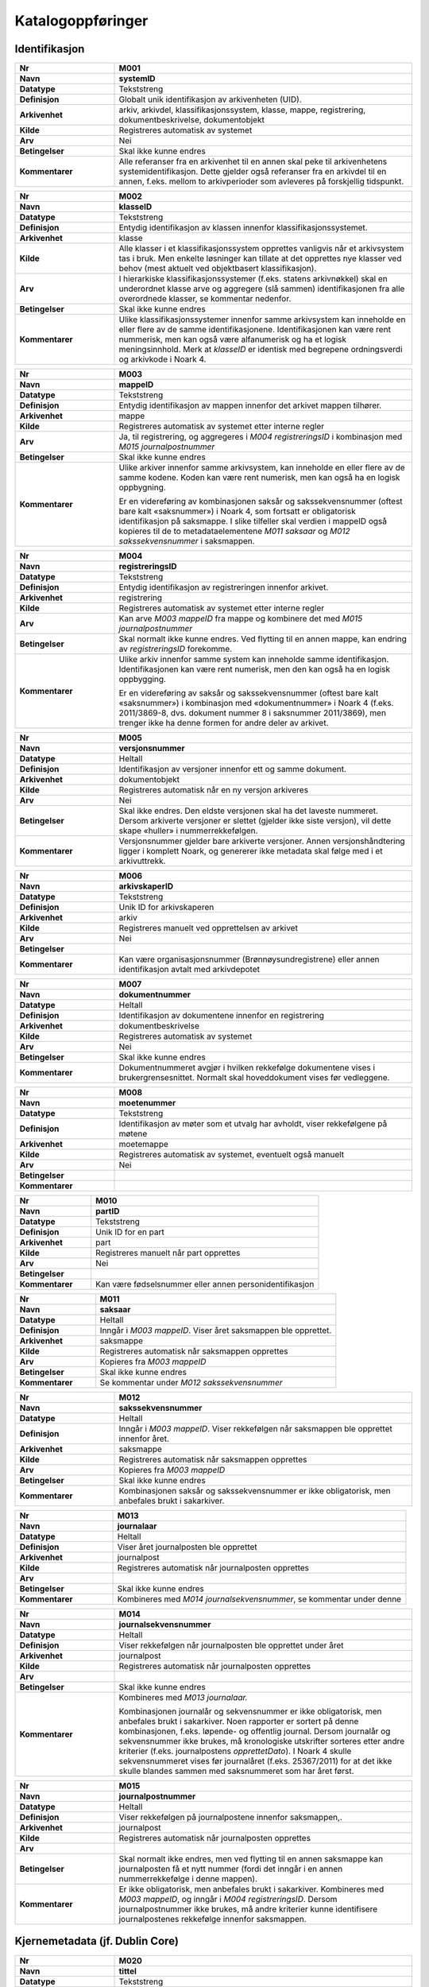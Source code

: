 
Katalogoppføringer
------------------



Identifikasjon
~~~~~~~~~~~~~~

.. list-table::
   :widths: 2 6
   :header-rows: 0

   * - **Nr**
     - **M001**
   * - **Navn**
     - **systemID**
   * - **Datatype**
     - Tekststreng
   * - **Definisjon**
     - Globalt unik identifikasjon av arkivenheten (UID).
   * - **Arkivenhet**
     - arkiv, arkivdel, klassifikasjonssystem, klasse, mappe, registrering, dokumentbeskrivelse, dokumentobjekt
   * - **Kilde**
     - Registreres automatisk av systemet
   * - **Arv**
     - Nei
   * - **Betingelser**
     - Skal ikke kunne endres
   * - **Kommentarer**
     - Alle referanser fra en arkivenhet til en annen skal peke til arkivenhetens systemidentifikasjon. Dette gjelder også referanser fra en arkivdel til en annen, f.eks. mellom to arkivperioder som avleveres på forskjellig tidspunkt.

.. list-table::
   :widths: 2 6
   :header-rows: 0

   * - **Nr**
     - **M002**
   * - **Navn**
     - **klasseID**
   * - **Datatype**
     - Tekststreng
   * - **Definisjon**
     - Entydig identifikasjon av klassen innenfor klassifikasjonssystemet.
   * - **Arkivenhet**
     - klasse
   * - **Kilde**
     - Alle klasser i et klassifikasjonssystem opprettes vanligvis når et arkivsystem tas i bruk. Men enkelte løsninger kan tillate at det opprettes nye klasser ved behov (mest aktuelt ved objektbasert klassifikasjon).
   * - **Arv**
     - I hierarkiske klassifikasjonssystemer (f.eks. statens arkivnøkkel) skal en underordnet klasse arve og aggregere (slå sammen) identifikasjonen fra alle overordnede klasser, se kommentar nedenfor.
   * - **Betingelser**
     - Skal ikke kunne endres
   * - **Kommentarer**
     - Ulike klassifikasjonssystemer innenfor samme arkivsystem kan inneholde en eller flere av de samme identifikasjonene. Identifikasjonen kan være rent nummerisk, men kan også være alfanumerisk og ha et logisk meningsinnhold. Merk at *klasseID* er identisk med begrepene ordningsverdi og arkivkode i Noark 4.

.. list-table::
   :widths: 2 6
   :header-rows: 0

   * - **Nr**
     - **M003**
   * - **Navn**
     - **mappeID**
   * - **Datatype**
     - Tekststreng
   * - **Definisjon**
     - Entydig identifikasjon av mappen innenfor det arkivet mappen tilhører.
   * - **Arkivenhet**
     - mappe
   * - **Kilde**
     - Registreres automatisk av systemet etter interne regler
   * - **Arv**
     - Ja, til registrering, og aggregeres i *M004* *registreringsID* i kombinasjon med *M015 journalpostnummer*
   * - **Betingelser**
     - Skal ikke kunne endres
   * - **Kommentarer**
     - Ulike arkiver innenfor samme arkivsystem, kan inneholde en eller flere av de samme kodene. Koden kan være rent numerisk, men kan også ha en logisk oppbygning.
       
       Er en videreføring av kombinasjonen saksår og sakssekvensnummer (oftest bare kalt «saksnummer») i Noark 4, som fortsatt er obligatorisk identifikasjon på saksmappe. I slike tilfeller skal verdien i mappeID også kopieres til de to metadataelementene *M011 saksaar* og *M012 sakssekvensnummer* i saksmappen.

.. list-table::
   :widths: 2 6
   :header-rows: 0

   * - **Nr**
     - **M004**
   * - **Navn**
     - **registreringsID**
   * - **Datatype**
     - Tekststreng
   * - **Definisjon**
     - Entydig identifikasjon av registreringen innenfor arkivet.
   * - **Arkivenhet**
     - registrering
   * - **Kilde**
     - Registreres automatisk av systemet etter interne regler
   * - **Arv**
     - Kan arve *M003 mappeID* fra mappe og kombinere det med *M015 journalpostnummer*
   * - **Betingelser**
     - Skal normalt ikke kunne endres. Ved flytting til en annen mappe, kan endring av *registreringsID* forekomme.
   * - **Kommentarer**
     - Ulike arkiv innenfor samme system kan inneholde samme identifikasjon. Identifikasjonen kan være rent numerisk, men den kan også ha en logisk oppbygging.
       
       Er en videreføring av saksår og sakssekvensnummer (oftest bare kalt «saksnummer») i kombinasjon med «dokumentnummer» i Noark 4 (f.eks. 2011/3869-8, dvs. dokument nummer 8 i saksnummer 2011/3869), men trenger ikke ha denne formen for andre deler av arkivet.

.. list-table::
   :widths: 2 6
   :header-rows: 0

   * - **Nr**
     - **M005**
   * - **Navn**
     - **versjonsnummer**
   * - **Datatype**
     - Heltall
   * - **Definisjon**
     - Identifikasjon av versjoner innenfor ett og samme dokument.
   * - **Arkivenhet**
     - dokumentobjekt
   * - **Kilde**
     - Registreres automatisk når en ny versjon arkiveres
   * - **Arv**
     - Nei
   * - **Betingelser**
     - Skal ikke endres. Den eldste versjonen skal ha det laveste nummeret. Dersom arkiverte versjoner er slettet (gjelder ikke siste versjon), vil dette skape «huller» i nummerrekkefølgen.
   * - **Kommentarer**
     - Versjonsnummer gjelder bare arkiverte versjoner. Annen versjons­håndtering ligger i komplett Noark, og genererer ikke metadata skal følge med i et arkivuttrekk.

.. list-table::
   :widths: 2 6
   :header-rows: 0

   * - **Nr**
     - **M006**
   * - **Navn**
     - **arkivskaperID**
   * - **Datatype**
     - Tekststreng
   * - **Definisjon**
     - Unik ID for arkivskaperen
   * - **Arkivenhet**
     - arkiv
   * - **Kilde**
     - Registreres manuelt ved opprettelsen av arkivet
   * - **Arv**
     - Nei
   * - **Betingelser**
     - 
   * - **Kommentarer**
     - Kan være organisasjonsnummer (Brønnøysundregistrene) eller annen identifikasjon avtalt med arkivdepotet

.. list-table::
   :widths: 2 6
   :header-rows: 0

   * - **Nr**
     - **M007**
   * - **Navn**
     - **dokumentnummer**
   * - **Datatype**
     - Heltall
   * - **Definisjon**
     - Identifikasjon av dokumentene innenfor en registrering
   * - **Arkivenhet**
     - dokumentbeskrivelse
   * - **Kilde**
     - Registreres automatisk av systemet
   * - **Arv**
     - Nei
   * - **Betingelser**
     - Skal ikke kunne endres
   * - **Kommentarer**
     - Dokumentnummeret avgjør i hvilken rekkefølge dokumentene vises i brukergrensesnittet. Normalt skal hoveddokument vises før vedleggene.

.. list-table::
   :widths: 2 6
   :header-rows: 0

   * - **Nr**
     - **M008**
   * - **Navn**
     - **moetenummer**
   * - **Datatype**
     - Tekststreng
   * - **Definisjon**
     - Identifikasjon av møter som et utvalg har avholdt, viser rekkefølgene på møtene
   * - **Arkivenhet**
     - moetemappe
   * - **Kilde**
     - Registreres automatisk av systemet, eventuelt også manuelt
   * - **Arv**
     - Nei
   * - **Betingelser**
     - 
   * - **Kommentarer**
     - 

.. list-table::
   :widths: 2 6
   :header-rows: 0

   * - **Nr**
     - **M010**
   * - **Navn**
     - **partID**
   * - **Datatype**
     - Tekststreng
   * - **Definisjon**
     - Unik ID for en part
   * - **Arkivenhet**
     - part
   * - **Kilde**
     - Registreres manuelt når part opprettes
   * - **Arv**
     - Nei
   * - **Betingelser**
     - 
   * - **Kommentarer**
     - Kan være fødselsnummer eller annen personidentifikasjon

.. list-table::
   :widths: 2 6
   :header-rows: 0

   * - **Nr**
     - **M011**
   * - **Navn**
     - **saksaar**
   * - **Datatype**
     - Heltall
   * - **Definisjon**
     - Inngår i *M003 mappeID*. Viser året saksmappen ble opprettet.
   * - **Arkivenhet**
     - saksmappe
   * - **Kilde**
     - Registreres automatisk når saksmappen opprettes
   * - **Arv**
     - Kopieres fra *M003 mappeID*
   * - **Betingelser**
     - Skal ikke kunne endres
   * - **Kommentarer**
     - Se kommentar under *M012 sakssekvensnummer*

.. list-table::
   :widths: 2 6
   :header-rows: 0

   * - **Nr**
     - **M012**
   * - **Navn**
     - **sakssekvensnummer**
   * - **Datatype**
     - Heltall
   * - **Definisjon**
     - Inngår i *M003 mappeID*. Viser rekkefølgen når saksmappen ble opprettet innenfor året.
   * - **Arkivenhet**
     - saksmappe
   * - **Kilde**
     - Registreres automatisk når saksmappen opprettes
   * - **Arv**
     - Kopieres fra *M003 mappeID*
   * - **Betingelser**
     - Skal ikke kunne endres
   * - **Kommentarer**
     - Kombinasjonen saksår og sakssekvensnummer er ikke obligatorisk, men anbefales brukt i sakarkiver.

.. list-table::
   :widths: 2 6
   :header-rows: 0

   * - **Nr**
     - **M013**
   * - **Navn**
     - **journalaar**
   * - **Datatype**
     - Heltall
   * - **Definisjon**
     - Viser året journalposten ble opprettet
   * - **Arkivenhet**
     - journalpost
   * - **Kilde**
     - Registreres automatisk når journalposten opprettes
   * - **Arv**
     - 
   * - **Betingelser**
     - Skal ikke kunne endres
   * - **Kommentarer**
     - Kombineres med *M014 journalsekvensnummer*, se kommentar under denne

.. list-table::
   :widths: 2 6
   :header-rows: 0

   * - **Nr**
     - **M014**
   * - **Navn**
     - **journalsekvensnummer**
   * - **Datatype**
     - Heltall
   * - **Definisjon**
     - Viser rekkefølgen når journalposten ble opprettet under året
   * - **Arkivenhet**
     - journalpost
   * - **Kilde**
     - Registreres automatisk når journalposten opprettes
   * - **Arv**
     - 
   * - **Betingelser**
     - Skal ikke kunne endres
   * - **Kommentarer**
     - Kombineres med *M013 journalaar.*
       
       Kombinasjonen journalår og sekvensnummer er ikke obligatorisk, men anbefales brukt i sakarkiver. Noen rapporter er sortert på denne kombinasjonen, f.eks. løpende- og offentlig journal. Dersom journalår og sekvensnummer ikke brukes, må kronologiske utskrifter sorteres etter andre kriterier (f.eks. journalpostens *opprettetDato*). I Noark 4 skulle sekvensnummeret vises før journalåret (f.eks. 25367/2011) for at det ikke skulle blandes sammen med saksnummeret som har året først.

.. list-table::
   :widths: 2 6
   :header-rows: 0

   * - **Nr**
     - **M015**
   * - **Navn**
     - **journalpostnummer**
   * - **Datatype**
     - Heltall
   * - **Definisjon**
     - Viser rekkefølgen på journalpostene innenfor saksmappen,.
   * - **Arkivenhet**
     - journalpost
   * - **Kilde**
     - Registreres automatisk når journalposten opprettes
   * - **Arv**
     - 
   * - **Betingelser**
     - Skal normalt ikke endres, men ved flytting til en annen saksmappe kan journalposten få et nytt nummer (fordi det inngår i en annen nummerrekkefølge i denne mappen).
   * - **Kommentarer**
     - Er ikke obligatorisk, men anbefales brukt i sakarkiver. Kombineres med *M003 mappeID*, og inngår i *M004 registreringsID*. Dersom journalpostnummer ikke brukes, må andre kriterier kunne identifisere journalpostenes rekkefølge innenfor saksmappen.


Kjernemetadata (jf. Dublin Core)
~~~~~~~~~~~~~~~~~~~~~~~~~~~~~~~~

.. list-table::
   :widths: 2 6
   :header-rows: 0

   * - **Nr**
     - **M020**
   * - **Navn**
     - **tittel**
   * - **Datatype**
     - Tekststreng
   * - **Definisjon**
     - Tittel eller navn på arkivenheten
   * - **Arkivenhet**
     - arkiv, arkivdel, klassifikasjonssystem, klasse, mappe, registrering, dokumentbeskrivelse (ikke dokumentobjekt), forekommer også i presedens
   * - **Kilde**
     - Registreres manuelt eller hentes automatisk fra innholdet i arkivdokumentet. Ja fra klassetittel dersom alle mapper skal ha samme tittel som klassen. Kan også hentes automatisk fra et fagsystem.
   * - **Arv**
     - Kan eventuelt arves fra *klasse*, se ovenfor
   * - **Betingelser**
     - Skal normalt ikke kunne endres etter at enheten er lukket, eller dokumentene arkivert
   * - **Kommentarer**
     - For saksmappe og journalpost vil dette tilsvare «Sakstittel» og «Dokumentbeskrivelse». Disse navnene kan beholdes i grensesnittet.

.. list-table::
   :widths: 2 6
   :header-rows: 0

   * - **Nr**
     - **M021**
   * - **Navn**
     - **beskrivelse**
   * - **Datatype**
     - Tekststreng
   * - **Definisjon**
     - Tekstlig beskrivelse av arkivenheten
   * - **Arkivenhet**
     - arkiv, arkivdel, klassifikasjonssystem, klasse, mappe, registrering, dokumentbeskrivelse (ikke dokumentobjekt), forekommer også i arkivskaper og presedens
   * - **Kilde**
     - Registreres manuelt
   * - **Arv**
     - Nei
   * - **Betingelser**
     - 
   * - **Kommentarer**
     - Tilsvarende attributt finnes ikke i Noark 4 (men noen tabeller hadde egne attributter for merknad som kunne brukes som et beskrivelsesfelt)

.. list-table::
   :widths: 2 6
   :header-rows: 0

   * - **Nr**
     - **M022**
   * - **Navn**
     - **noekkelord**
   * - **Datatype**
     - Tekststreng
   * - **Definisjon**
     - Nøkkeord eller stikkord som beskriver innholdet i enheten
   * - **Arkivenhet**
     - klasse, mappe, registrering
   * - **Kilde**
     - Registreres vanligvis ved oppslag fra liste (f.eks. en tesaurus). Kan også registreres automatisk på grunnlag av dokumentinnhold eller integrering med fagsystem.
   * - **Arv**
     - Nei
   * - **Betingelser**
     - 
   * - **Kommentarer**
     - Nøkkelord kan brukes for å forbedre mulighetene for søking og gjenfinning. Nøkkelord skal ikke erstatte klassifikasjon.

.. list-table::
   :widths: 2 6
   :header-rows: 0

   * - **Nr**
     - **M023**
   * - **Navn**
     - **arkivskaperNavn**
   * - **Datatype**
     - Tekststreng
   * - **Definisjon**
     - Navn på organisasjonen som har skapt arkivet
   * - **Arkivenhet**
     - arkiv
   * - **Kilde**
     - Registreres manuelt ved opprettelsen av arkivet.
   * - **Arv**
     - Nei
   * - **Betingelser**
     - 
   * - **Kommentarer**
     - 

.. list-table::
   :widths: 2 6
   :header-rows: 0

   * - **Nr**
     - **M024**
   * - **Navn**
     - **forfatter**
   * - **Datatype**
     - Tekststreng
   * - **Definisjon**
     - Navn på person (eller eventuelt organisasjon) som har forfattet eller skapt dokumentet.
   * - **Arkivenhet**
     - registrering, dokumentbeskrivelse
   * - **Kilde**
     - Registreres automatisk av systemet, automatisk fra innholdet i dokumentet eller manuelt
   * - **Arv**
     - Nei
   * - **Betingelser**
     - 
   * - **Kommentarer**
     - Sakarkiver har tradisjonelt ikke noen forfatter på journalposten, men kan eventuelt ha det på dokumentbeskrivelsen. I en journalpost vil derfor forfatter vanligvis være forstått som *M307 saksbehandler* (utgående og organinterne dokumenter) eller eventuelt *M400 korrespondansepartNavn* (ved inngående dokumenter). Fagsystemer uten korrespondansedokumenter bør normal ha en forfatter. Her kan personnavn eventuelt erstattes med en kilde (f.eks. et system).

.. list-table::
   :widths: 2 6
   :header-rows: 0

   * - **Nr**
     - **M025**
   * - **Navn**
     - **offentligTittel**
   * - **Datatype**
     - Tekststreng
   * - **Definisjon**
     - Offentlig tittel på arkivenheten, ord som skal skjermes er fjernet fra innholdet i tittelen (erstattet med ******)
   * - **Arkivenhet**
     - mappe, registrering
   * - **Kilde**
     - 
   * - **Arv**
     - 
   * - **Betingelser**
     - Obligatorisk i arkivuttrekk dersom tittelen inneholder ord som skal skjermes, jf. *M502 skjermingMetadata.*
   * - **Kommentarer**
     - I løpende og offentlig journaler skal også offentligTittel være med dersom ord i tittelfeltet skal skjermes.


Nasjonale identifikatorer
~~~~~~~~~~~~~~~~~~~~~~~~~

.. list-table::
   :widths: 2 6
   :header-rows: 0

   * - **Nr**
     - **M030**
   * - **Navn**
     - **kommunenummer**
   * - **Datatype**
     - Tekststreng
   * - **Definisjon**
     - Firesifret kode som entydig identifiserer en kommune
   * - **Arkivenhet**
     - matrikkelnummer, planident
   * - **Kilde**
     - 
   * - **Arv**
     - Nei
   * - **Betingelser**
     - 
   * - **Kommentarer**
     - De to første sifrene identifiserer fylke og de to siste identifiserer kommunen innefor fylket. Tildeles av SSB.

.. list-table::
   :widths: 2 6
   :header-rows: 0

   * - **Nr**
     - **M031**
   * - **Navn**
     - **gaardsnummer**
   * - **Datatype**
     - Heltall
   * - **Definisjon**
     - Nummerering av gårdsenhet i matrikkelen, nummeret er unikt innenfor kommunen
   * - **Arkivenhet**
     - matrikkelnummer
   * - **Kilde**
     - 
   * - **Arv**
     - Nei
   * - **Betingelser**
     - 
   * - **Kommentarer**
     - SOSI-format-navn/datatype/lengde: GNR/H/5.

.. list-table::
   :widths: 2 6
   :header-rows: 0

   * - **Nr**
     - **M032**
   * - **Navn**
     - **bruksnummer**
   * - **Datatype**
     - Heltall
   * - **Definisjon**
     - Fortløpende nummerering av bruk under gårdsnummer
   * - **Arkivenhet**
     - matrikkelnummer
   * - **Kilde**
     - 
   * - **Arv**
     - Nei
   * - **Betingelser**
     - 
   * - **Kommentarer**
     - SOSI-format-navn/datatype/lengde: BNR/H/4

.. list-table::
   :widths: 2 6
   :header-rows: 0

   * - **Nr**
     - **M033**
   * - **Navn**
     - **festenummer**
   * - **Datatype**
     - Heltall
   * - **Definisjon**
     - Fortløpende nummerering av fester under gårdsnummer/bruksnummer
   * - **Arkivenhet**
     - matrikkelnummer
   * - **Kilde**
     - 
   * - **Arv**
     - Nei
   * - **Betingelser**
     - 
   * - **Kommentarer**
     - Underoppdeling under bruksnummer, angir enheter som kan omsettes og pantsettes. Del av matrikkelnummeret som identifiserer festegrunn (tomt). Tas i bruk når et bruksnummer skal deles opp i flere grunneiendommer. SOSI-format-navn/datatype/lengde: FNR/H/4.

.. list-table::
   :widths: 2 6
   :header-rows: 0

   * - **Nr**
     - **M034**
   * - **Navn**
     - **seksjonsnummer**
   * - **Datatype**
     - Heltall
   * - **Definisjon**
     - Fortløpende nummerering av seksjoner under gårdsnummer/bruksnummer og eventuelt festenummer
   * - **Arkivenhet**
     - matrikkelnummer
   * - **Kilde**
     - 
   * - **Arv**
     - Nei
   * - **Betingelser**
     - 
   * - **Kommentarer**
     - Underoppdeling under bruksnummer, angir enheter som kan omsettes og selges. Typisk i leilighetesbygg i flere etasjer, forretningsgårder eller en blanding av forretninger og leiligheter. SOSI-format-navn/datatype/lengde: SNR/H/3.

.. list-table::
   :widths: 2 6
   :header-rows: 0

   * - **Nr**
     - **M035**
   * - **Navn**
     - **bygningsnummer**
   * - **Datatype**
     - Heltall
   * - **Definisjon**
     - Entydig identifikasjon av bygning i matrikkelen
   * - **Arkivenhet**
     - byggident
   * - **Kilde**
     - 
   * - **Arv**
     - Nei
   * - **Betingelser**
     - 
   * - **Kommentarer**
     - Bygningsnumrene er unike på landsbasis, og tildeles automatisk. SOSI-format-navn/datatype/lengde: BYGGNR/H/9

.. list-table::
   :widths: 2 6
   :header-rows: 0

   * - **Nr**
     - **M036**
   * - **Navn**
     - **endringsloepenummer**
   * - **Datatype**
     - Heltall
   * - **Definisjon**
     - Entydig identifikasjon av endring av bygning i matrikkelen
   * - **Arkivenhet**
     - byggident
   * - **Kilde**
     - 
   * - **Arv**
     - Nei
   * - **Betingelser**
     - 
   * - **Kommentarer**
     - Løpende nummerering av bygningsendringer til en bygning. SOSI-format-navn/datatype/lengde: BYGN_ENDR_LØPENR/H/2 Denne kan utelates når det kun er bygningen som skal identifiseres.

.. list-table::
   :widths: 2 6
   :header-rows: 0

   * - **Nr**
     - **M037**
   * - **Navn**
     - **fylkesnummer**
   * - **Datatype**
     - Tekststreng
   * - **Definisjon**
     - To-sifret kode som entydig identifiserer et fylke
   * - **Arkivenhet**
     - planident
   * - **Kilde**
     - 
   * - **Arv**
     - Nei
   * - **Betingelser**
     - 
   * - **Kommentarer**
     - 

.. list-table::
   :widths: 2 6
   :header-rows: 0

   * - **Nr**
     - **M038**
   * - **Navn**
     - **landkode**
   * - **Datatype**
     - Tekststreng
   * - **Definisjon**
     - Entydig identifikasjon av et land
   * - **Arkivenhet**
     - part, korrespondansepart, planident
   * - **Kilde**
     - 
   * - **Arv**
     - Nei
   * - **Betingelser**
     - 
   * - **Kommentarer**
     - To-bokstavs kode i hht. ISO 3166

.. list-table::
   :widths: 2 6
   :header-rows: 0

   * - **Nr**
     - **M039**
   * - **Navn**
     - **planidentifikasjon**
   * - **Datatype**
     - Tekststreng
   * - **Definisjon**
     - Entydig identifikasjon for en plan innen en kommune eller et fylke
   * - **Arkivenhet**
     - planident
   * - **Kilde**
     - 
   * - **Arv**
     - Nei
   * - **Betingelser**
     - 
   * - **Kommentarer**
     - Jf. pbl. 1985 § 18, § 19-1 sjette ledd, § 20-1 andre og femte ledd og § 22 og § 28-2/pbl. §§ 6-4, 8-1, 9-1, 11-1 og § 12-1, samt kart- og planforskriften § 9 andre og sjette ledd

.. list-table::
   :widths: 2 6
   :header-rows: 0

   * - **Nr**
     - **M040**
   * - **Navn**
     - **x**
   * - **Datatype**
     - Tekststreng
   * - **Definisjon**
     - Østlig koordinat for et geografisk punkt
   * - **Arkivenhet**
     - posisjon
   * - **Kilde**
     - 
   * - **Arv**
     - Nei
   * - **Betingelser**
     - 
   * - **Kommentarer**
     - Østlig UTM-koordinat for et punkt, definisjonen er avhengig av valgt koordinatsystem.

.. list-table::
   :widths: 2 6
   :header-rows: 0

   * - **Nr**
     - **M041**
   * - **Navn**
     - **y**
   * - **Datatype**
     - Tekststreng
   * - **Definisjon**
     - Nordlig koordinat for et geografisk punkt
   * - **Arkivenhet**
     - posisjon
   * - **Kilde**
     - 
   * - **Arv**
     - Nei
   * - **Betingelser**
     - 
   * - **Kommentarer**
     - Nordlig UTM-koordinat for et punkt, definisjonen er avhengig av valgt koordinatsystem.

.. list-table::
   :widths: 2 6
   :header-rows: 0

   * - **Nr**
     - **M042**
   * - **Navn**
     - **z**
   * - **Datatype**
     - Tekststreng
   * - **Definisjon**
     - Høyden til et geografisk punkt
   * - **Arkivenhet**
     - posisjon
   * - **Kilde**
     - 
   * - **Arv**
     - Nei
   * - **Betingelser**
     - 
   * - **Kommentarer**
     - Høyde avhenger av koordinatsystemet (f.eks. høyde over havet eller høyde vs. overflaten).

.. list-table::
   :widths: 2 6
   :header-rows: 0

   * - **Nr**
     - **M043**
   * - **Navn**
     - **koordinatsystem**
   * - **Datatype**
     - Tekststreng
   * - **Definisjon**
     - Geografiske koordinaters referansesystem
   * - **Arkivenhet**
     - posisjon
   * - **Kilde**
     - 
   * - **Arv**
     - Nei
   * - **Betingelser**
     - 
   * - **Kommentarer**
     - Referansekoordinatsystem for geografiske koordinater, som definert av `EPSG <http://www.epsg.org/>`__.  Formatet på kodeverdiene er «EPSG:{nummer}», der {nummer} er EPSG-koden.  Typisk brukt verdier er «EPSG:32632» (Sør-Norge), «EPSG:32633» (Nord-Norge, Norge generelt) og «EPSG:32635» (Finnmark).  Hvis det ikke eksisterer EPSG-kode for referansekoordinatsystemet som er brukt, så kan en definere egne verdier som ikke starter med «EPSG:».  Slik bruk bør avklares med Arkivverket i forkant.  EPSG-verdier kan blant annet hentes enten fra direkte fra EPSG eller fra katalogen til GeoNorge, tilgjengelig på https://register.geonorge.no/epsg-koder .

.. list-table::
   :widths: 2 6
   :header-rows: 0

   * - **Nr**
     - **M048**
   * - **Navn**
     - **personID**
   * - **Datatype**
     - Tekststreng
   * - **Definisjon**
     - Entydig identifikasjon av en person
   * - **Arkivenhet**
     - part, korrespondansepart
   * - **Kilde**
     - 
   * - **Arv**
     - Nei
   * - **Betingelser**
     - 
   * - **Kommentarer**
     - For norske eller utenlandske personer med midlertidig opphold i Norge, fødselsnummer eller d-nummer fra Folkeregisteret. For utenlandske personer, to-bokstavers landkode i hht. ISO 3166 etterfulgt av skråstrek etterfulgt av nasjonal person-identifikator.

.. list-table::
   :widths: 2 6
   :header-rows: 0

   * - **Nr**
     - **M049**
   * - **Navn**
     - **organisasjonsID**
   * - **Datatype**
     - Tekststreng
   * - **Definisjon**
     - Entydig identifikasjon av en organisasjon
   * - **Arkivenhet**
     - part, korrespondansepart
   * - **Kilde**
     - 
   * - **Arv**
     - Nei
   * - **Betingelser**
     - 
   * - **Kommentarer**
     - For norske organisasjoner, organisasjonsnummer fra Enhetsregisteret. For utenlandske organisasjoner, firesifret landkode i hht. ISO 6523 etterfulgt av kolon etterfulgt av nasjonal organisasjons-identifikator.


Status
~~~~~~

.. list-table::
   :widths: 2 6
   :header-rows: 0

   * - **Nr**
     - **M050**
   * - **Navn**
     - **arkivstatus**
   * - **Datatype**
     - Tekststreng
   * - **Definisjon**
     - Status til arkivet
   * - **Arkivenhet**
     - arkiv
   * - **Kilde**
     - Registreres manuelt når arkivet opprettes eller ved skifte av status.
   * - **Arv**
     - Nei
   * - **Betingelser**
     - Obligatoriske verdier:
       
       - «Opprettet»
       - «Avsluttet»
       
       Skifte av status kan bare utføres av autoriserte personer.
   * - **Kommentarer**
     - 

.. list-table::
   :widths: 2 6
   :header-rows: 0

   * - **Nr**
     - **M051**
   * - **Navn**
     - **arkivdelstatus**
   * - **Datatype**
     - Tekststreng
   * - **Definisjon**
     - Status til den arkivperioden som arkivdelen omfatter
   * - **Arkivenhet**
     - arkivdel
   * - **Kilde**
     - Registreres manuelt når arkivdelen opprettes eller ved skifte av status.
   * - **Arv**
     - Nei
   * - **Betingelser**
     - Obligatoriske verdier:
       
       - «Aktiv periode»
       - «Overlappingsperiode»
       - «Avsluttet periode»
       - «Uaktuelle mapper»
       
       Skifte av status kan bare utføres av autoriserte personer.
   * - **Kommentarer**
     - Arkivdeler som avleveres skal ha status «Avsluttet periode»

.. list-table::
   :widths: 2 6
   :header-rows: 0

   * - **Nr**
     - **M052**
   * - **Navn**
     - **saksstatus**
   * - **Datatype**
     - Tekststreng
   * - **Definisjon**
     - Status til saksmappen, dvs. hvor langt saksbehandlingen har kommet.
   * - **Arkivenhet**
     - saksmappe
   * - **Kilde**
     - Registreres automatisk gjennom forskjellig saksbehandlings­funksjonalitet, eller overstyres manuelt.
   * - **Arv**
     - Nei
   * - **Betingelser**
     - Obligatoriske verdier:
       
       - «Under behandling»
       - «Avsluttet»
       - «Utgår»
       
       Skifte av status kan bare utføres av autoriserte personer.
   * - **Kommentarer**
     - Saksmapper som avleveres skal ha status «Avsluttet» eller «Utgår».

.. list-table::
   :widths: 2 6
   :header-rows: 0

   * - **Nr**
     - **M053**
   * - **Navn**
     - **journalstatus**
   * - **Datatype**
     - Tekststreng
   * - **Definisjon**
     - Status til journalposten, dvs. om dokumentet er registrert, under behandling eller endelig arkivert.
   * - **Arkivenhet**
     - journalpost
   * - **Kilde**
     - Registreres automatisk gjennom forskjellig saksbehandlings­funksjonalitet, eller overstyres manuelt.
   * - **Arv**
     - Nei
   * - **Betingelser**
     - Obligatoriske verdier:
       
       - «Journalført»
       - «Ekspedert»
       - «Arkivert»
       - «Utgår»
       
       Skifte av status kan bare utføres av autoriserte personer.
   * - **Kommentarer**
     - Journalposter som avleveres skal ha status «Arkivert» eller «Utgår».

.. list-table::
   :widths: 2 6
   :header-rows: 0

   * - **Nr**
     - **M054**
   * - **Navn**
     - **dokumentstatus**
   * - **Datatype**
     - Tekststreng
   * - **Definisjon**
     - Status til dokumentet
   * - **Arkivenhet**
     - dokumentbeskrivelse
   * - **Kilde**
     - Kan endres automatisk ved endring i saksstatus eller journalstatus.
   * - **Arv**
     - Nei
   * - **Betingelser**
     - Obligatoriske verdier:
       
       - «Dokumentet er under redigering»
       - «Dokumentet er ferdigstilt»
   * - **Kommentarer**
     - Dokumentbeskrivelser som avlevers skal ha status «Dokumentet er ferdigstilt».

.. list-table::
   :widths: 2 6
   :header-rows: 0

   * - **Nr**
     - **M055**
   * - **Navn**
     - **moeteregistreringsstatus**
   * - **Datatype**
     - Tekststreng
   * - **Definisjon**
     - Status til møteregistreringen
   * - **Arkivenhet**
     - moeteregistrering
   * - **Kilde**
     - 
   * - **Arv**
     - Nei
   * - **Betingelser**
     - Valgfrie verdier, eksempler:
       
       - «Ferdig behandlet av utvalget»
       - «Utsatt til nytt møte i samme utvalg»
       - «Sendt tilbake til foregående utvalg»
   * - **Kommentarer**
     - 

.. list-table::
   :widths: 2 6
   :header-rows: 0

   * - **Nr**
     - **M056**
   * - **Navn**
     - **presedensstatus**
   * - **Datatype**
     - Tekststreng
   * - **Definisjon**
     - Informasjon om presedensen er gjeldende eller foreldet
   * - **Arkivenhet**
     - saksmappe eller journalpost
   * - **Kilde**
     - Registreres manuelt ved foreldelse
   * - **Arv**
     - Nei
   * - **Betingelser**
     - Obligatoriske verdier:
       
       - «Gjeldende»
       - «Foreldet»
   * - **Kommentarer**
     - 


Typer
~~~~~

.. list-table::
   :widths: 2 6
   :header-rows: 0

   * - **Nr**
     - **M082**
   * - **Navn**
     - **journalposttype**
   * - **Datatype**
     - Tekststreng
   * - **Definisjon**
     - Navn på type journalpost
   * - **Arkivenhet**
     - journalpost
   * - **Kilde**
     - Registreres automatisk av systemet eller manuelt
   * - **Arv**
     - Nei
   * - **Betingelser**
     - Obligatoriske verdier:
       
       - «Inngående dokument»
       - «Utgående dokument»
       - «Organinternt dokument for oppfølging»
       - «Organinternt dokument uten oppfølging»
       - «Saksframlegg»
   * - **Kommentarer**
     - Tilsvarer «Noark dokumenttype» i Noark 4

.. list-table::
   :widths: 2 6
   :header-rows: 0

   * - **Nr**
     - **M083**
   * - **Navn**
     - **dokumenttype**
   * - **Datatype**
     - Tekststreng
   * - **Definisjon**
     - Navn på type dokument
   * - **Arkivenhet**
     - dokumentbeskrivelse
   * - **Kilde**
     - Registreres automatisk av systemet eller manuelt
   * - **Arv**
     - Nei
   * - **Betingelser**
     - Ingen obligatoriske typer. Aktuelle verdier kan f.eks. være:
       
       - «Brev»
       - «Rundskriv»
       - «Faktura»
       - «Ordrebekreftelser»
   * - **Kommentarer**
     - 

.. list-table::
   :widths: 2 6
   :header-rows: 0

   * - **Nr**
     - **M084**
   * - **Navn**
     - **merknadstype**
   * - **Datatype**
     - Tekststreng
   * - **Definisjon**
     - Navn på type merknad
   * - **Arkivenhet**
     - mappe, registrering og dokumentbeskrivelse
   * - **Kilde**
     - 
   * - **Arv**
     - Nei
   * - **Betingelser**
     - Ingen obligatoriske typer. Aktuelle verdier kan f.eks. være:
       
       - «Merknad fra saksbehandler»
       - «Merknad fra leder»
       - «Merknad fra arkivansvarlig»
   * - **Kommentarer**
     - 

.. list-table::
   :widths: 2 6
   :header-rows: 0

   * - **Nr**
     - **M085**
   * - **Navn**
     - **moeteregistreringstype**
   * - **Datatype**
     - Tekststreng
   * - **Definisjon**
     - Navn på type møteregistrering
   * - **Arkivenhet**
     - moeteregistrering
   * - **Kilde**
     - 
   * - **Arv**
     - Nei
   * - **Betingelser**
     - Ingen obligatoriske typer. Aktuelle verdier kan f.eks. være:
       
       - «Møteinnkallelse»
       - «Saksliste»
       - «Saksframlegg»
       - «Vedlegg til møtesak»
   * - **Kommentarer**
     - 

.. list-table::
   :widths: 2 6
   :header-rows: 0

   * - **Nr**
     - **M086**
   * - **Navn**
     - **klassifikasjonstype**
   * - **Datatype**
     - Tekststreng
   * - **Definisjon**
     - Type klassifikasjonssystem
   * - **Arkivenhet**
     - klassifikasjonssystem
   * - **Kilde**
     - Registreres manuelt ved opprettelse av *klassifikasjonssystem*
   * - **Arv**
     - Nei
   * - **Betingelser**
     - Ingen obligatoriske typer. Aktuelle verdier kan f.eks. være:
       
       - «Funksjonsbasert, hierarkisk»
       - «Emnebasert, hierarkisk arkivnøkkel»
       - «Emnebasert, ett nivå»
       - «K-koder»
       - «Mangefasettert, ikke hierarki»
       - «Objektbasert»
       - «Fødselsnummer»
       - «Gårds- og bruksnummer»
   * - **Kommentarer**
     - 

.. list-table::
   :widths: 2 6
   :header-rows: 0

   * - **Nr**
     - **M087**
   * - **Navn**
     - **korrespondanseparttype**
   * - **Datatype**
     - Tekststreng
   * - **Definisjon**
     - Type korrespondansepart
   * - **Arkivenhet**
     - registrering
   * - **Kilde**
     - Registreres automatisk knyttet til funksjonalitet i forbindelse med opprettelse av journalpost, kan også registreres manuelt
   * - **Arv**
     - Nei
   * - **Betingelser**
     - Obligatoriske verdier:
       
       - «Avsender»
       - «Mottaker»
       - «Kopimottaker»
       - «Gruppemottaker»
       - «Intern avsender»
       - «Intern mottaker»
   * - **Kommentarer**
     - Korrespondansetype forekommer én gang innenfor objektet korrespondansepart, men denne kan forekomme flere ganger innenfor en journalpost.

.. list-table::
   :widths: 2 6
   :header-rows: 0

   * - **Nr**
     - **M088**
   * - **Navn**
     - **moetesakstype**
   * - **Datatype**
     - Tekststreng
   * - **Definisjon**
     - Navn på type møtesak
   * - **Arkivenhet**
     - moeteregistrering
   * - **Kilde**
     - 
   * - **Arv**
     - Nei
   * - **Betingelser**
     - Foreslåtte verdier:
       
       - «Politisk sak»
       - «Delegert møtesak»
       - «Referatsak»
       - «Interpellasjon»
   * - **Kommentarer**
     - 

.. list-table::
   :widths: 2 6
   :header-rows: 0

   * - **Nr**
     - **M089**
   * - **Navn**
     - **slettingstype**
   * - **Datatype**
     - Tekststreng
   * - **Definisjon**
     - Navn på hvilket objekt som er slettet
   * - **Arkivenhet**
     - dokumentbeskrivelse
   * - **Kilde**
     - 
   * - **Arv**
     - Nei
   * - **Betingelser**
     - Obligatoriske verdier:
       
       - «Sletting av produksjonsformat»
       - «Sletting av tidligere versjon»
       - «Sletting av variant med sladdet informasjon»
   * - **Kommentarer**
     - Siste versjon av et dokument skal vanligvis ikke kunne slettes. Sletting av innholdet i en arkivdel skal bare kunne utføres av autorisert personale.


Datoer
~~~~~~

.. list-table::
   :widths: 2 6
   :header-rows: 0

   * - **Nr**
     - **M100**
   * - **Navn**
     - **saksdato**
   * - **Datatype**
     - Dato og klokkeslett
   * - **Definisjon**
     - Datoen saken er opprettet
   * - **Arkivenhet**
     - saksmappe
   * - **Kilde**
     - Settes automatisk til samme dato som *M600 opprettetDato*
   * - **Arv**
     - Nei
   * - **Betingelser**
     - Skal kunne endres manuelt inntil saksmappen avsluttes
   * - **Kommentarer**
     - 

.. list-table::
   :widths: 2 6
   :header-rows: 0

   * - **Nr**
     - **M101**
   * - **Navn**
     - **journaldato**
   * - **Datatype**
     - Dato og klokkeslett
   * - **Definisjon**
     - Datoen journalposten er journalført
   * - **Arkivenhet**
     - Journalpost
   * - **Kilde**
     - Settes automatisk når journalstatus settes til journalført.
   * - **Arv**
     - Nei
   * - **Betingelser**
     - Skal kunne endres manuelt inntil arkivering
   * - **Kommentarer**
     - 

.. list-table::
   :widths: 2 6
   :header-rows: 0

   * - **Nr**
     - **M102**
   * - **Navn**
     - **moetedato**
   * - **Datatype**
     - Dato og klokkeslett
   * - **Definisjon**
     - Datoen når et utvalgsmøte blir avholdt
   * - **Arkivenhet**
     - moetemappe
   * - **Kilde**
     - Registreres manuelt ved opprettelsen av en møtemappe.
   * - **Arv**
     - Nei
   * - **Betingelser**
     - Skal kunne endres manuelt inntil mappen avsluttes.
   * - **Kommentarer**
     - 

.. list-table::
   :widths: 2 6
   :header-rows: 0

   * - **Nr**
     - **M103**
   * - **Navn**
     - **dokumentetsDato**
   * - **Datatype**
     - Dato og klokkeslett
   * - **Definisjon**
     - Dato som er påført selve dokumentet
   * - **Arkivenhet**
     - journalpost
   * - **Kilde**
     - Datoen hentes automatisk fra dokumentet, eller registreres manuelt
   * - **Arv**
     - Nei
   * - **Betingelser**
     - Skal kunne endres manuelt inntil arkivering
   * - **Kommentarer**
     - Kan brukes både for inngående, utgående og organinterne dokumenter

.. list-table::
   :widths: 2 6
   :header-rows: 0

   * - **Nr**
     - **M104**
   * - **Navn**
     - **mottattDato**
   * - **Datatype**
     - Dato og klokkeslett
   * - **Definisjon**
     - Dato et eksternt dokument ble mottatt
   * - **Arkivenhet**
     - journalpost
   * - **Kilde**
     - Registreres manuelt eller automatisk av systemet ved elektronisk kommunikasjon
   * - **Arv**
     - Nei
   * - **Betingelser**
     - Skal ikke kunne endres ved automatisk registrering, dato for mottak av fysiske dokumenter skal kunne endres inntil arkivering
   * - **Kommentarer**
     - Merk at mottattDato ikke behøver å være identisk med *M600 opprettetDato*

.. list-table::
   :widths: 2 6
   :header-rows: 0

   * - **Nr**
     - **M105**
   * - **Navn**
     - **sendtDato**
   * - **Datatype**
     - Dato og klokkeslett
   * - **Definisjon**
     - Dato et internt produsert dokument ble sendt/ekspedert
   * - **Arkivenhet**
     - journalpost
   * - **Kilde**
     - Registreres manuelt eller automatisk av systemet ved elektronisk kommunikasjon
   * - **Arv**
     - Nei
   * - **Betingelser**
     - Skal ikke kunne endres ved automatisk registrering, dato for forsendelse av fysiske dokumenter skal kunne endres inntil arkivering
   * - **Kommentarer**
     - 

.. list-table::
   :widths: 2 6
   :header-rows: 0

   * - **Nr**
     - **M106**
   * - **Navn**
     - **utlaantDato**
   * - **Datatype**
     - Dato og klokkeslett
   * - **Definisjon**
     - Dato når en fysisk saksmappe eller journalpost ble utlånt
   * - **Arkivenhet**
     - saksmappe, journalpost
   * - **Kilde**
     - Registreres manuelt ved utlån
   * - **Arv**
     - Nei
   * - **Betingelser**
     - Utlån skal også kunne registreres etter at en saksmappe er avsluttet, eller etter at dokumentene i en journalpost ble arkivert.
   * - **Kommentarer**
     - Det er ikke spesifisert noen dato for tilbakelevering. Tilbakelevering kan markeres ved at *M106* *utlaantDato* slettes. Det er ingen krav om obligatorisk logging av utlån av fysiske dokumenter.

.. list-table::
   :widths: 2 6
   :header-rows: 0

   * - **Nr**
     - **M107**
   * - **Navn**
     - **arkivperiodeStartDato**
   * - **Datatype**
     - Dato og klokkeslett
   * - **Definisjon**
     - Dato for starten av en arkivperiode
   * - **Arkivenhet**
     - arkivdel
   * - **Kilde**
     - Settes automatisk til samme dato som *M600 opprettetDato*
   * - **Arv**
     - Nei
   * - **Betingelser**
     - Skal kunne endres manuelt
   * - **Kommentarer**
     - Det kan tenkes tilfeller hvor startdatoen ikke er identisk med datoen arkivdelen ble opprettet

.. list-table::
   :widths: 2 6
   :header-rows: 0

   * - **Nr**
     - **M108**
   * - **Navn**
     - **arkivperiodeSluttDato**
   * - **Datatype**
     - Dato og klokkeslett
   * - **Definisjon**
     - Dato for slutten av en arkivperiode
   * - **Arkivenhet**
     - arkivdel
   * - **Kilde**
     - Settes automatisk til samme dato som *M602 avsluttetDato*
   * - **Arv**
     - Nei
   * - **Betingelser**
     - Skal kunne endres manuelt.
   * - **Kommentarer**
     - Det kan forekomme tilfeller hvor sluttdatoen ikke er identisk med datoen arkivdelen ble avsluttet.

.. list-table::
   :widths: 2 6
   :header-rows: 0

   * - **Nr**
     - **M109**
   * - **Navn**
     - **forfallsdato**
   * - **Datatype**
     - Dato og klokkeslett
   * - **Definisjon**
     - Dato som angir fristen for når et inngående dokument må være besvart
   * - **Arkivenhet**
     - journalpost
   * - **Kilde**
     - Registreres manuelt
   * - **Arv**
     - Nei
   * - **Betingelser**
     - 
   * - **Kommentarer**
     - Forfallsdato kan være angitt som en betingelse i det inngående dokumentet

.. list-table::
   :widths: 2 6
   :header-rows: 0

   * - **Nr**
     - **M110**
   * - **Navn**
     - **offentlighetsvurdertDato**
   * - **Datatype**
     - Dato og klokkeslett
   * - **Definisjon**
     - Datoen da offentlighetsvurdering ble foretatt
   * - **Arkivenhet**
     - journalpost
   * - **Kilde**
     - Registreres automatisk knyttet til funksjonalitet for skjerming
   * - **Arv**
     - Nei
   * - **Betingelser**
     - 
   * - **Kommentarer**
     - Dato for offentlighetsvurdering kan brukes dersom inngående dokumenter automatisk blir midlertidig skjermet ved mottak, og offentlighets­vurderingen skjer på et litt senere tidspunkt.

.. list-table::
   :widths: 2 6
   :header-rows: 0

   * - **Nr**
     - **M111**
   * - **Navn**
     - **presedensDato**
   * - **Datatype**
     - Dato og klokkeslett
   * - **Definisjon**
     - Datoen på presedensen
   * - **Arkivenhet**
     - saksmappe eller journalpost
   * - **Kilde**
     - Registreres manuelt ved opprettelse av presedens, men bør også kunne hentes automatisk fra *M103 dokumentetsDato* på journalposten presedensen opprettes på.
   * - **Arv**
     - Nei
   * - **Betingelser**
     - 
   * - **Kommentarer**
     - 

.. list-table::
   :widths: 2 6
   :header-rows: 0

   * - **Nr**
     - **M112**
   * - **Navn**
     - **journalStartDato**
   * - **Datatype**
     - Dato og klokkeslett
   * - **Definisjon**
     - Startdato for journalutskriftene som inngår i avleveringspakken.
   * - **Arkivenhet**
     - Egne filer med journalutskrift for løpende og offentlig journal: loependeJournal.xml og offentligJournal.xml.
   * - **Kilde**
     - Registreres når avleveringspakken produseres
   * - **Arv**
     - 
   * - **Betingelser**
     - Startdato skal selekteres på *M101 journaldato*
   * - **Kommentarer**
     - Startdatoen vil vanligvis være identisk med *M107 arkivperiodeStartdato*

.. list-table::
   :widths: 2 6
   :header-rows: 0

   * - **Nr**
     - **M113**
   * - **Navn**
     - **journalSluttDato**
   * - **Datatype**
     - Dato og klokkeslett
   * - **Definisjon**
     - Sluttdato for journalutskriftene som inngår i avleveringspakken.
   * - **Arkivenhet**
     - Egne filer med journalutskrift for løpende og offentlig journal: loependeJournal.xml og offentligJournal.xml.
   * - **Kilde**
     - Registreres når avleveringspakken produseres
   * - **Arv**
     - 
   * - **Betingelser**
     - Sluttdato skal selekteres på *M101 journaldato*
   * - **Kommentarer**
     - Sluttdatoen vil vanligvis være identisk med *M108 arkivperiodeSluttdato*

.. list-table::
   :widths: 2 6
   :header-rows: 0

   * - **Nr**
     - **M114**
   * - **Navn**
     - **avleveringspakkeStartDato**
   * - **Datatype**
     - Dato
   * - **Definisjon**
     - Startdato avleveringspakken.
   * - **Arkivenhet**
     - Overordnet informasjon om innholdet i avleverinspakken.
   * - **Kilde**
     - Registreres når avleveringspakken produseres
   * - **Arv**
     - Nei
   * - **Betingelser**
     - Startdatoen kan selekteres på M602 avsluttetDato for mappen. Andre seleksjonskriterier kan være aktuelle.
   * - **Kommentarer**
     - Startdatoen vil være identisk med M107 arkivperiodeStartdato dersom uttrekket bare omfatter en avleveringspakke.

.. list-table::
   :widths: 2 6
   :header-rows: 0

   * - **Nr**
     - **M115**
   * - **Navn**
     - **avleveringspakkeSluttDato**
   * - **Datatype**
     - Dato
   * - **Definisjon**
     - Sluttdato for avleveringspakken.
   * - **Arkivenhet**
     - Overordnet informasjon om innholdet i avleverinspakken.
   * - **Kilde**
     - Registreres når avleveringspakken produseres
   * - **Arv**
     - Nei
   * - **Betingelser**
     - Sluttdatoen kan selekteres på M602 avsluttetDato for mappen. Andre seleksjonskriterier kan være aktuelle.
   * - **Kommentarer**
     - Sluttdatoen vil være identisk med M108 arkivperiodeSluttdato dersom uttrekket bare omfatter en avleveringspakke.


Referanser
~~~~~~~~~~

.. list-table::
   :widths: 2 6
   :header-rows: 0

   * - **Nr**
     - **M202**
   * - **Navn**
     - **referanseForloeper**
   * - **Datatype**
     - systemID
   * - **Definisjon**
     - Referanse til den arkivdelen som er forløper for denne arkivdelen, dvs. inneholder forrige arkivperiode.
   * - **Arkivenhet**
     - arkivdel
   * - **Kilde**
     - Registreres automatisk når arkivdelen som er arvtaker opprettes
   * - **Arv**
     - Nei
   * - **Betingelser**
     - Må inneholde gyldig systemID for arkivdel
   * - **Kommentarer**
     - 

.. list-table::
   :widths: 2 6
   :header-rows: 0

   * - **Nr**
     - **M203**
   * - **Navn**
     - **referanseArvtaker**
   * - **Datatype**
     - systemID
   * - **Definisjon**
     - Referanse til den arkivdelen som er arvtaker for denne arkivdelen, dvs. inneholder neste arkivperiode.
   * - **Arkivenhet**
     - arkivdel
   * - **Kilde**
     - Registreres automatisk når det opprettes en arkivdel som defineres som arvtaker til en eksisterende arkivdel
   * - **Arv**
     - Nei
   * - **Betingelser**
     - Må inneholde gyldig systemID for arkivdel
   * - **Kommentarer**
     - 

.. list-table::
   :widths: 2 6
   :header-rows: 0

   * - **Nr**
     - **M208**
   * - **Navn**
     - **referanseArkivdel**
   * - **Datatype**
     - systemID
   * - **Definisjon**
     - Referanse til arkivdelen som denne arkivenheten er tilknyttet
   * - **Arkivenhet**
     - mappe, registrering, dokumentbeskrivelse
   * - **Kilde**
     - Registreres automatisk, kan overstyres manuelt
   * - **Arv**
     - Nei
   * - **Betingelser**
     - Må inneholde gyldig systemID for arkivdel
   * - **Kommentarer**
     - Alle mapper skal ha referanse til arkivdel (selv om tilhørigheten til arkivdel også kan finnes via klasse og klassifikasjonssystem). En mappe, registrering eller en dokumentbeskrivelse som har en annen skjerming, kassasjonsbestemmelse eller dokumentmedium (fysisk/elektronisk) enn resten av dokumentene som tilhører arkivdelen, kan ha referanse til en annen arkivdel som inneholder informasjon om disse «unntakene». Slike arkivdeler vil ikke ha egne barn (dvs. underordnede arkivenheter). Merk at selv om disse arkivenhetene har referanse til en «tom» arkivdel, tilhører de indirekte også den arkivdelen som er utgangspunktet for den hierarkiske arkivstrukturen. Opplysninger om skjerming, kassasjonsbestemmelse og dokumentmedium skal arves fra arkivenheten det refereres til. Slik arv skal da overstyre arven gjennom selve arkivstrukturen. Et eksempel: Alle saksmapper som tilhører en bestemt klasse skal kasseres etter 10 år, unntatt de organinterne dokumentene som skal bevares. Disse dokumentene kan da automatisk tilordnes en annen arkivdel når journalposter med organinterne dokumenter opprettes.

.. list-table::
   :widths: 2 6
   :header-rows: 0

   * - **Nr**
     - **M209**
   * - **Navn**
     - **referanseSekundaerKlassifikasjon**
   * - **Datatype**
     - systemID
   * - **Definisjon**
     - Referanse til sekundærklassifikasjon. Kan også referere til flere enn én sekundær klassifikasjon (tertiærklassifikasjon osv.)
   * - **Arkivenhet**
     - mappe, registrering
   * - **Kilde**
     - Registreres automatisk ved klassifikasjon
   * - **Arv**
     - Nei
   * - **Betingelser**
     - Må inneholde gyldig systemID for klasse
   * - **Kommentarer**
     - Kan også brukes for å bygge opp mangefasettert klassifikasjon og kommunenes klassifikasjonssystem «K-kodene».

.. list-table::
   :widths: 2 6
   :header-rows: 0

   * - **Nr**
     - **M210**
   * - **Navn**
     - **referanseTilMappe**
   * - **Datatype**
     - systemID
   * - **Definisjon**
     - Kryssreferanse til en *mappe* fra en annen *mappe* eller *registrering*
   * - **Arkivenhet**
     - mappe, registrering
   * - **Kilde**
     - Registreres automatisk når kryssreferanse opprettes
   * - **Arv**
     - Nei
   * - **Betingelser**
     - Må inneholde gyldig systemID for mappe
   * - **Kommentarer**
     - 

.. list-table::
   :widths: 2 6
   :header-rows: 0

   * - **Nr**
     - **M212**
   * - **Navn**
     - **referanseTilRegistrering**
   * - **Datatype**
     - systemID
   * - **Definisjon**
     - Kryssreferanse til en *registrering* fra en annen *registrering* eller *mappe*
   * - **Arkivenhet**
     - mappe, registrering
   * - **Kilde**
     - Registreres automatisk når en kryssreferanse opprettes
   * - **Arv**
     - Nei
   * - **Betingelser**
     - Må inneholde gyldig systemID for registrering
   * - **Kommentarer**
     - 

.. list-table::
   :widths: 2 6
   :header-rows: 0

   * - **Nr**
     - **M215**
   * - **Navn**
     - **referanseAvskrivesAvJournalpost**
   * - **Datatype**
     - systemID
   * - **Definisjon**
     - Referanse til en journalpost som avskriver denne journalposten
   * - **Arkivenhet**
     - journalpost
   * - **Kilde**
     - Registreres manuelt eller automatisk ved avskrivning
   * - **Arv**
     - Nei
   * - **Betingelser**
     - Må inneholde gyldig systemID for registrering
   * - **Kommentarer**
     - 

.. list-table::
   :widths: 2 6
   :header-rows: 0

   * - **Nr**
     - **M217**
   * - **Navn**
     - **tilknyttetRegistreringSom**
   * - **Datatype**
     - Tekststreng
   * - **Definisjon**
     - Angivelse av hvilken «rolle» dokumentet har i forhold til registreringen
   * - **Arkivenhet**
     - dokumentbeskrivelse
   * - **Kilde**
     - Registreres automatisk eller manuelt når et dokument blir tilknyttet en registrering
   * - **Arv**
     - Nei
   * - **Betingelser**
     - Obligatoriske verdier:
       
       - «Hoveddokument»
       - «Vedlegg»
   * - **Kommentarer**
     - 

.. list-table::
   :widths: 2 6
   :header-rows: 0

   * - **Nr**
     - **M218**
   * - **Navn**
     - **referanseDokumentfil**
   * - **Datatype**
     - Tekststreng
   * - **Definisjon**
     - Referanse til filen som inneholder det elektroniske dokumentet som dokumentobjektet beskriver
   * - **Arkivenhet**
     - dokumentobjekt
   * - **Kilde**
     - Registreres automatisk når et dokument tilknyttes en registrering, når det arkiveres flere versjoner av et dokument, når det lages en egen variant av dokumentet og når dokumentet konverteres til nye formater
   * - **Arv**
     - Nei
   * - **Betingelser**
     - 
   * - **Kommentarer**
     - Referansen skal være en «sti» (dvs. også inneholde katalogstrukturen) til filnavnet som gjør det mulig å identifisere riktig fil i et arkivuttrekk. Stien skal angis relativt i forhold til filen *arkivstruktur.xml*.

.. list-table::
   :widths: 2 6
   :header-rows: 0

   * - **Nr**
     - **M219**
   * - **Navn**
     - **referanseTilKlasse**
   * - **Datatype**
     - systemID
   * - **Definisjon**
     - Referanse til en annen klasse
   * - **Arkivenhet**
     - klasse
   * - **Kilde**
     - Registreres vanligvis manuelt når klassifikasjonssystemet opprettes
   * - **Arv**
     - Nei
   * - **Betingelser**
     - Må inneholde gyldig systemID for klasse
   * - **Kommentarer**
     - Kryssreferansen kan gå til en eller flere klasser innenfor samme klassifikasjonssystem, og til en eller flere klasser i andre klassifika­sjonssystem. Kan brukes for å knytte sammen beslektede klasser som ikke kan utledes fra det hierarkiske klassifikasjonssystemet.

.. list-table::
   :widths: 2 6
   :header-rows: 0

   * - **Nr**
     - **M221**
   * - **Navn**
     - **referanseForrigeMoete**
   * - **Datatype**
     - systemID
   * - **Definisjon**
     - Referanse til forrige utvalgsmøte
   * - **Arkivenhet**
     - moetemappe
   * - **Kilde**
     - Registreres manuelt
   * - **Arv**
     - Nei
   * - **Betingelser**
     - Må inneholde gyldig systemID for mappe
   * - **Kommentarer**
     - Kan brukes dersom et møte går over flere dager

.. list-table::
   :widths: 2 6
   :header-rows: 0

   * - **Nr**
     - **M222**
   * - **Navn**
     - **referanseNesteMoete**
   * - **Datatype**
     - systemID
   * - **Definisjon**
     - Referanse til neste utvalgsmøte
   * - **Arkivenhet**
     - moetemappe
   * - **Kilde**
     - Registreres manuelt
   * - **Arv**
     - Nei
   * - **Betingelser**
     - Må inneholde gyldig systemID for mappe
   * - **Kommentarer**
     - Kan brukes dersom et møte går over flere dager

.. list-table::
   :widths: 2 6
   :header-rows: 0

   * - **Nr**
     - **M223**
   * - **Navn**
     - **referanseTilMoeteregistrering**
   * - **Datatype**
     - systemID
   * - **Definisjon**
     - Referanse til en annen møteregistrering
   * - **Arkivenhet**
     - moeteregistrering
   * - **Kilde**
     - 
   * - **Arv**
     - Nei
   * - **Betingelser**
     - Må inneholde gyldig systemID for registrering
   * - **Kommentarer**
     - Kan brukes for å knytte sammen dokumenter som tilhører samme «møtesak» (Møtemappen har ikke noe eget nivå for møtesaker.)

.. list-table::
   :widths: 2 6
   :header-rows: 0

   * - **Nr**
     - **M224**
   * - **Navn**
     - **referanseFraMoeteregistrering**
   * - **Datatype**
     - systemID
   * - **Definisjon**
     - Referanse fra en annen møteregistrering
   * - **Arkivenhet**
     - moeteregistrering
   * - **Kilde**
     - 
   * - **Arv**
     - Nei
   * - **Betingelser**
     - Må inneholde gyldig systemID for registrering
   * - **Kommentarer**
     - Kan brukes for å knytte sammen dokumenter som tilhører samme «møtesak»

.. list-table::
   :widths: 2 6
   :header-rows: 0

   * - **Nr**
     - **M225**
   * - **Navn**
     - **referanseOpprettetAv**
   * - **Datatype**
     - systemID
   * - **Definisjon**
     - Referanse til bruker som opprettet/registrerte arkivenheten
   * - **Arkivenhet**
     - arkiv, arkivdel, klassifikasjonssystem, klasse, mappe, registrering, dokumentbeskrivelse, dokumentobjekt
   * - **Kilde**
     - Registreres automatisk av systemet ved opprettelse av enheten
   * - **Arv**
     - Nei
   * - **Betingelser**
     - Obligatorisk ved bruk av Noark 5 tjenestegrensesnitt
   * - **Kommentarer**
     - 

.. list-table::
   :widths: 2 6
   :header-rows: 0

   * - **Nr**
     - **M226**
   * - **Navn**
     - **referanseOppdatertAv**
   * - **Datatype**
     - systemID
   * - **Definisjon**
     - Referanse til bruker som oppdaterte arkivenheten
   * - **Arkivenhet**
     - arkiv, arkivdel, klassifikasjonssystem, klasse, mappe, registrering, dokumentbeskrivelse
   * - **Kilde**
     - Registreres automatisk av systemet ved opprettelse av enheten
   * - **Arv**
     - Nei
   * - **Betingelser**
     - 
   * - **Kommentarer**
     - 

.. list-table::
   :widths: 2 6
   :header-rows: 0

   * - **Nr**
     - **M227**
   * - **Navn**
     - **referanseAvsluttetAv**
   * - **Datatype**
     - systemID
   * - **Definisjon**
     - Referanse til bruker som avsluttet/lukket arkivenheten
   * - **Arkivenhet**
     - arkiv, arkivdel, klassifikasjonssystem, klasse og mappe
   * - **Kilde**
     - Registreres automatisk av systemet ved opprettelse av enheten
   * - **Arv**
     - Nei
   * - **Betingelser**
     - Skal ikke kunne endres. Obligatorisk dersom arkivenheten er avsluttet. Obligatorisk ved bruk av Noark 5 tjenestegrensesnitt.
   * - **Kommentarer**
     - 

.. list-table::
   :widths: 2 6
   :header-rows: 0

   * - **Nr**
     - **M228**
   * - **Navn**
     - **referanseArkivertAv**
   * - **Datatype**
     - systemID
   * - **Definisjon**
     - Referanse til bruker som arkiverte arkivenheten
   * - **Arkivenhet**
     - registrering
   * - **Kilde**
     - Registreres automatisk av systemet ved arkivering av enheten
   * - **Arv**
     - Nei
   * - **Betingelser**
     - 
   * - **Kommentarer**
     - 

.. list-table::
   :widths: 2 6
   :header-rows: 0

   * - **Nr**
     - **M229**
   * - **Navn**
     - **referanseForelderMappe**
   * - **Datatype**
     - systemID
   * - **Definisjon**
     - Referanse til overordnet mappe
   * - **Arkivenhet**
     - mappe
   * - **Kilde**
     - Registreres automatisk av systemet ved arkivering av enheten
   * - **Arv**
     - Nei
   * - **Betingelser**
     - 
   * - **Kommentarer**
     - 

.. list-table::
   :widths: 2 6
   :header-rows: 0

   * - **Nr**
     - **M230**
   * - **Navn**
     - **referanseEndretAv**
   * - **Datatype**
     - systemID
   * - **Definisjon**
     - Referanse til bruker som oppdaterte arkivenheten eller endret metadata
   * - **Arkivenhet**
     - arkiv, arkivdel, klassifikasjonssystem, klasse, mappe, registrering, dokumentbeskrivelse samt filen endringslogg.xml
   * - **Kilde**
     - Registreres automatisk ved oppdatering av en arkivenhet eller endring av metadata
   * - **Arv**
     - Nei
   * - **Betingelser**
     - Skal ikke kunne endres
   * - **Kommentarer**
     - Erstatter M226 referanseOppdatertAv

.. list-table::
   :widths: 2 6
   :header-rows: 0

   * - **Nr**
     - **M231**
   * - **Navn**
     - **referanseAvskrivesAvKorrespondansepart**
   * - **Datatype**
     - systemID
   * - **Definisjon**
     - Referanse til korrespondansepart i journalpost som avskriver denne journalposten.
   * - **Arkivenhet**
     - journalpost
   * - **Kilde**
     - Registreres manuelt eller automatisk ved avskrivning
   * - **Arv**
     - Nei
   * - **Betingelser**
     - 
   * - **Kommentarer**
     - 


Arkiv- og saksbehandlingsfunksjonalitet
~~~~~~~~~~~~~~~~~~~~~~~~~~~~~~~~~~~~~~~

.. list-table::
   :widths: 2 6
   :header-rows: 0

   * - **Nr**
     - **M300**
   * - **Navn**
     - **dokumentmedium**
   * - **Datatype**
     - Tekststreng
   * - **Definisjon**
     - Angivelse av om arkivenheten inneholder fysiske dokumenter, elektroniske dokumenter eller en blanding av fysiske og elektroniske dokumenter
   * - **Arkivenhet**
     - arkiv, arkivdel, mappe, registrering, dokumentbeskrivelse
   * - **Kilde**
     - Arves fra overordnet nivå, kan overstyres manuelt
   * - **Arv**
     - Ja
   * - **Betingelser**
     - Obligatoriske verdier:
       
       - «Fysisk arkiv»
       - «Elektronisk arkiv»
       - «Blandet fysisk og elektronisk arkiv»
   * - **Kommentarer**
     - Obligatorisk ved blanding av fysisk og elektronisk arkiv. Er hele arkivet enten fysisk eller elektronisk, er det tilstrekkelig med verdi på arkivnivå. Er en hel arkivdel enten fysisk eller elektronisk, er det tilstrekkelig å angi det på arkivdelnivå. Dersom underordnede arkivdeler inneholder både fysiske og elektroniske dokumenter, må informasjon om dette arves nedover i hierarkiet. Se også kommentar til *M208 referanseArkivdel.*

.. list-table::
   :widths: 2 6
   :header-rows: 0

   * - **Nr**
     - **M301**
   * - **Navn**
     - **oppbevaringssted**
   * - **Datatype**
     - Tekststreng
   * - **Definisjon**
     - Stedet hvor de fysiske dokumentene oppbevares. Kan være angivelse av rom, hylle, skap osv. Overordnede arkivdeler (f.eks. en arkivdel) kan oppbevares på flere steder.
   * - **Arkivenhet**
     - arkiv, arkivdel, mappe, registrering, dokumentbeskrivelse
   * - **Kilde**
     - Arves fra overordnet nivå, kan overstyres manuelt
   * - **Arv**
     - Ja
   * - **Betingelser**
     - 
   * - **Kommentarer**
     - Fysiske dokumenters plassering skal ellers gå fram av arkivstrukturen. Fysiske dokumenter i et sakarkiv skal i utgangspunktet være ordnet i overordnede omslag (f.eks. hengemapper) etter stigende klasseID. Innenfor hver av disse skal omslagene skal dokumentene ligge i fysiske saksmapper som er ordnet etter stigende mappeID. Innenfor saksmappene skal dokumentene være ordnet etter stigende journalpostnummer (»dokumentnummer»). Vedlegg skal legges sammen med tilhørende hoveddokument.

.. list-table::
   :widths: 2 6
   :header-rows: 0

   * - **Nr**
     - **M302**
   * - **Navn**
     - **partNavn**
   * - **Datatype**
     - Tekststreng
   * - **Definisjon**
     - Navn på virksomhet eller person som er part
   * - **Arkivenhet**
     - mappe, registrering, dokumentbeskrivelse
   * - **Kilde**
     - Registreres manuelt eller automatisk fra fagsystem
   * - **Arv**
     - Nei
   * - **Betingelser**
     - 
   * - **Kommentarer**
     - 

.. list-table::
   :widths: 2 6
   :header-rows: 0

   * - **Nr**
     - **M303**
   * - **Navn**
     - **partRolle**
   * - **Datatype**
     - Tekststreng
   * - **Definisjon**
     - Angivelse av rollen til parten
   * - **Arkivenhet**
     - mappe, registrering, dokumentbeskrivelse
   * - **Kilde**
     - Registreres manuelt eller automatisk fra fagsystem
   * - **Arv**
     - Nei
   * - **Betingelser**
     - Her er det mange tenkelige roller, f.eks.
       
       - Klient
       - Pårørende
       - Formynder
       - Advokat
   * - **Kommentarer**
     - 

.. list-table::
   :widths: 2 6
   :header-rows: 0

   * - **Nr**
     - **M304**
   * - **Navn**
     - **antallVedlegg**
   * - **Datatype**
     - Heltall
   * - **Definisjon**
     - Antall fysiske vedlegg til et fysisk hoveddokument
   * - **Arkivenhet**
     - journalpost
   * - **Kilde**
     - Registreres manuelt
   * - **Arv**
     - Nei
   * - **Betingelser**
     - 
   * - **Kommentarer**
     - 

.. list-table::
   :widths: 2 6
   :header-rows: 0

   * - **Nr**
     - **M305**
   * - **Navn**
     - **administrativEnhet**
   * - **Datatype**
     - Tekststreng
   * - **Definisjon**
     - Navn på avdeling, kontor eller annen administrativ enhet som har ansvaret for saksbehandlingen.
   * - **Arkivenhet**
     - saksmappe, journalpost, moeteregistrering
   * - **Kilde**
     - Registreres automatisk f.eks. på grunnlag av innlogget bruker, kan overstyres
   * - **Arv**
     - Nei
   * - **Betingelser**
     - 
   * - **Kommentarer**
     - Merk at på journalpostnivå grupperes *administrativEnhet* sammen med *M307 saksbehandler* inn i korrespondansepart. Dette muliggjør individuell behandling når det er flere mottakere, noe som er særlig aktuelt ved organinterne dokumenter som skal følges opp.

.. list-table::
   :widths: 2 6
   :header-rows: 0

   * - **Nr**
     - **M306**
   * - **Navn**
     - **saksansvarlig**
   * - **Datatype**
     - Tekststreng
   * - **Definisjon**
     - Navn på person som er saksansvarlig
   * - **Arkivenhet**
     - saksmappe
   * - **Kilde**
     - Registreres automatisk på grunnlag av innlogget bruker eller annen saksbehandlingsfunksjonalitet (f.eks. saksfordeling), kan overstyres manuelt
   * - **Arv**
     - Ja til journalpost, jf. *M307 saksbehandler*
   * - **Betingelser**
     - 
   * - **Kommentarer**
     - 

.. list-table::
   :widths: 2 6
   :header-rows: 0

   * - **Nr**
     - **M307**
   * - **Navn**
     - **saksbehandler**
   * - **Datatype**
     - Tekststreng
   * - **Definisjon**
     - Navn på person som er saksbehandler
   * - **Arkivenhet**
     - journalpost, moeteregistrering
   * - **Kilde**
     - Registreres automatisk på grunnlag av innlogget bruker eller annen saksbehandlingsfunksjonalitet (f.eks. saksfordeling), kan overstyres manuelt.
   * - **Arv**
     - Ja fra saksmappe til journalpost, jf. *M306* *saksansvarlig.* Saksansvarlig og saksbehandler vil i mange tilfeller være samme person.
   * - **Betingelser**
     - 
   * - **Kommentarer**
     - Merk at *saksbehandler* grupperes inn i korrespondansepart på journalpostnivå. Se kommentar til *M305 administrativEnhet*.

.. list-table::
   :widths: 2 6
   :header-rows: 0

   * - **Nr**
     - **M308**
   * - **Navn**
     - **journalenhet**
   * - **Datatype**
     - Tekststreng
   * - **Definisjon**
     - Navn på enhet som har det arkivmessige ansvaret for kvalitetssikring av arkivdanningen, og eventuelt registrering (journalføring) og arkivering av fysiske dokumenter
   * - **Arkivenhet**
     - saksmappe, journalpost
   * - **Kilde**
     - Registreres automatisk på grunnlag av innlogget bruker, kan overstyres manuelt
   * - **Arv**
     - Ja fra saksmappe til journalpost
   * - **Betingelser**
     - Er ikke lenger obligatorisk i Noark 5. Journalenhet er helt uavhengig av administrativ enhet. Kan f.eks. brukes som seleksjonskriterium ved produksjon av rapporter. Det anbefales ikke å knytte tilgangsrettigheter til journalenhet.
   * - **Kommentarer**
     - 

.. list-table::
   :widths: 2 6
   :header-rows: 0

   * - **Nr**
     - **M309**
   * - **Navn**
     - **utlaantTil**
   * - **Datatype**
     - Tekststreng
   * - **Definisjon**
     - Navnet på person som har lånt en fysisk saksmappe
   * - **Arkivenhet**
     - saksmappe, journalpost
   * - **Kilde**
     - Registreres manuelt ved utlån
   * - **Arv**
     - Nei
   * - **Betingelser**
     - Utlån skal også kunne registreres etter at en saksmappe er avsluttet, eller at dokumentene i en journalpost ble arkivert
   * - **Kommentarer**
     - 

.. list-table::
   :widths: 2 6
   :header-rows: 0

   * - **Nr**
     - **M310**
   * - **Navn**
     - **merknadstekst**
   * - **Datatype**
     - Tekststreng
   * - **Definisjon**
     - Merknad fra saksbehandler, leder eller arkivpersonale.
   * - **Arkivenhet**
     - mappe, registrering og dokumentbeskrivelse
   * - **Kilde**
     - Registreres manuelt
   * - **Arv**
     - Nei
   * - **Betingelser**
     - 
   * - **Kommentarer**
     - Merknaden bør gjelde selve saksbehandlingen eller forhold rundt arkiveringen av dokumentene som tilhører arkivenheten.

.. list-table::
   :widths: 2 6
   :header-rows: 0

   * - **Nr**
     - **M311**
   * - **Navn**
     - **presedensHjemmel**
   * - **Datatype**
     - Tekststreng
   * - **Definisjon**
     - Lovparagrafen som saken eller journalposten danner presedens for
   * - **Arkivenhet**
     - saksmappe eller journalpost
   * - **Kilde**
     - Registreres manuelt ved opprettelse av presedens
   * - **Arv**
     - Nei
   * - **Betingelser**
     - 
   * - **Kommentarer**
     - 

.. list-table::
   :widths: 2 6
   :header-rows: 0

   * - **Nr**
     - **M312**
   * - **Navn**
     - **rettskildefaktor**
   * - **Datatype**
     - Tekststreng
   * - **Definisjon**
     - En argumentkilde som brukes til å løse rettslige problemer. En retts­anvender som skal ta stilling til et juridisk spørsmål, vil ta utgangspunkt i en rettskildefaktor.
   * - **Arkivenhet**
     - saksmappe eller journalpost
   * - **Kilde**
     - Registreres manuelt ved opprettelse av presedens
   * - **Arv**
     - Nei
   * - **Betingelser**
     - 
   * - **Kommentarer**
     - En rettskildefaktor kan være en lov- eller forskriftstekst, lovforarbeider, domstolspraksis, andre myndigheters praksis, privates praksis (kontraktspraksis), rettsoppfatninger, reelle hensyn, folkerett, EU-/ EØS-rett mv.

.. list-table::
   :widths: 2 6
   :header-rows: 0

   * - **Nr**
     - **M313**
   * - **Navn**
     - **seleksjon**
   * - **Datatype**
     - Tekststreng
   * - **Definisjon**
     - Beskrivelse av kriteriene som er brukt ved seleksjon av journalrapportenes innhold.
   * - **Arkivenhet**
     - Egne filer med journalutskrift for løpende og offentlig journal: loependeJournal.xml og offentligJournal.xml
   * - **Kilde**
     - 
   * - **Arv**
     - 
   * - **Betingelser**
     - 
   * - **Kommentarer**
     - Både løpende og offentlig journal er i utgangspunktet selektert etter journaldato. Andre kriterier kan eventuelt brukes i tillegg.


Møtebehandling
~~~~~~~~~~~~~~

.. list-table::
   :widths: 2 6
   :header-rows: 0

   * - **Nr**
     - **M370**
   * - **Navn**
     - **utvalg**
   * - **Datatype**
     - Tekststreng
   * - **Definisjon**
     - Navn på utvalget som avholdt møte
   * - **Arkivenhet**
     - moetemappe
   * - **Kilde**
     - Registreres manuelt ved opprettelsen av møtemappen
   * - **Arv**
     - Nei
   * - **Betingelser**
     - 
   * - **Kommentarer**
     - 

.. list-table::
   :widths: 2 6
   :header-rows: 0

   * - **Nr**
     - **M371**
   * - **Navn**
     - **moetested**
   * - **Datatype**
     - Tekststreng
   * - **Definisjon**
     - Sted hvor møtet ble avholdt
   * - **Arkivenhet**
     - moetemappe
   * - **Kilde**
     - Registreres manuelt ved opprettelsen av møtemappen
   * - **Arv**
     - Nei
   * - **Betingelser**
     - 
   * - **Kommentarer**
     - 

.. list-table::
   :widths: 2 6
   :header-rows: 0

   * - **Nr**
     - **M372**
   * - **Navn**
     - **moetedeltakerNavn**
   * - **Datatype**
     - Tekststreng
   * - **Definisjon**
     - Navn på person som var til stedet på møtet
   * - **Arkivenhet**
     - moetemappe
   * - **Kilde**
     - Registreres manuelt ved opprettelsen av møtemappen, kan eventuelt også hentes automatisk fra f.eks. møteinnkalling
   * - **Arv**
     - Nei
   * - **Betingelser**
     - 
   * - **Kommentarer**
     - 

.. list-table::
   :widths: 2 6
   :header-rows: 0

   * - **Nr**
     - **M373**
   * - **Navn**
     - **moetedeltakerFunksjon**
   * - **Datatype**
     - Tekststreng
   * - **Definisjon**
     - Funksjon eller rolle til personen som deltok på møtet
   * - **Arkivenhet**
     - moetemappe
   * - **Kilde**
     - 
   * - **Arv**
     - Nei
   * - **Betingelser**
     - Ingen obligatoriske typer. Aktuelle verdier kan f.eks. være:
       
       - «Møteleder»
       - «Referent»
   * - **Kommentarer**
     - 


Korrespondanse
~~~~~~~~~~~~~~

.. list-table::
   :widths: 2 6
   :header-rows: 0

   * - **Nr**
     - **M400**
   * - **Navn**
     - **korrespondansepartNavn**
   * - **Datatype**
     - Tekststreng
   * - **Definisjon**
     - Navn på person eller organisasjon som er avsender eller mottaker av dokumentet
   * - **Arkivenhet**
     - korrespondansepart
   * - **Kilde**
     - Registreres manuelt eller automatisk fra dokumentet
   * - **Arv**
     - Nei
   * - **Betingelser**
     - 
   * - **Kommentarer**
     - Navn på korrespondansepart forekommer én gang innenfor objektet korrespondansepart, men denne kan forekomme flere ganger innenfor en journalpost. De samme gjelder alle elementene nedenfor.

.. list-table::
   :widths: 2 6
   :header-rows: 0

   * - **Nr**
     - **M406**
   * - **Navn**
     - **postadresse**
   * - **Datatype**
     - Tekststreng
   * - **Definisjon**
     - Postadressen til en avsender /mottaker eller part
   * - **Arkivenhet**
     - korrespondansepart, part
   * - **Kilde**
     - Registreres manuelt eller automatisk fra dokumentet
   * - **Arv**
     - Nei
   * - **Betingelser**
     - 
   * - **Kommentarer**
     - En postadresse kan angis som flere elementer (»adresselinjer»), noe som kan være aktuelt ved bestemte utenlandske adresser

.. list-table::
   :widths: 2 6
   :header-rows: 0

   * - **Nr**
     - **M407**
   * - **Navn**
     - **postnummer**
   * - **Datatype**
     - Tekststreng
   * - **Definisjon**
     - Postnummeret til en avsender /mottaker eller part
   * - **Arkivenhet**
     - korrespondansepart, part
   * - **Kilde**
     - Registreres manuelt eller automatisk fra dokumentet
   * - **Arv**
     - Nei
   * - **Betingelser**
     - 
   * - **Kommentarer**
     - 

.. list-table::
   :widths: 2 6
   :header-rows: 0

   * - **Nr**
     - **M408**
   * - **Navn**
     - **poststed**
   * - **Datatype**
     - Tekststreng
   * - **Definisjon**
     - Poststedet til en avsender/mottaker eller part
   * - **Arkivenhet**
     - korrespondansepart, part
   * - **Kilde**
     - Registreres manuelt eller automatisk fra dokumentet
   * - **Arv**
     - Nei
   * - **Betingelser**
     - 
   * - **Kommentarer**
     - 

.. list-table::
   :widths: 2 6
   :header-rows: 0

   * - **Nr**
     - **M409**
   * - **Navn**
     - **land**
   * - **Datatype**
     - Tekststreng
   * - **Definisjon**
     - Land dersom adressen er i utlandet
   * - **Arkivenhet**
     - korrespondansepart, part
   * - **Kilde**
     - Registreres manuelt eller automatisk fra dokumentet
   * - **Arv**
     - Nei
   * - **Betingelser**
     - 
   * - **Kommentarer**
     - 

.. list-table::
   :widths: 2 6
   :header-rows: 0

   * - **Nr**
     - **M410**
   * - **Navn**
     - **epostadresse**
   * - **Datatype**
     - Tekststreng
   * - **Definisjon**
     - E-postadressen til en avsender/mottaker eller part
   * - **Arkivenhet**
     - korrespondansepart, part
   * - **Kilde**
     - Registreres manuelt eller automatisk fra dokumentet
   * - **Arv**
     - Nei
   * - **Betingelser**
     - 
   * - **Kommentarer**
     - 

.. list-table::
   :widths: 2 6
   :header-rows: 0

   * - **Nr**
     - **M411**
   * - **Navn**
     - **telefonnummer**
   * - **Datatype**
     - Tekststreng
   * - **Definisjon**
     - Telefonnummeret til en avsender/mottaker eller part
   * - **Arkivenhet**
     - korrespondansepart, part
   * - **Kilde**
     - Registreres manuelt eller automatisk
   * - **Arv**
     - Nei
   * - **Betingelser**
     - 
   * - **Kommentarer**
     - 

.. list-table::
   :widths: 2 6
   :header-rows: 0

   * - **Nr**
     - **M412**
   * - **Navn**
     - **kontaktperson**
   * - **Datatype**
     - Tekststreng
   * - **Definisjon**
     - Kontaktperson hos en organisasjon som er avsender eller mottaker, eller part
   * - **Arkivenhet**
     - korrespondansepart, part
   * - **Kilde**
     - Registreres manuelt eller automatisk
   * - **Arv**
     - Nei
   * - **Betingelser**
     - 
   * - **Kommentarer**
     - 

.. list-table::
   :widths: 2 6
   :header-rows: 0

   * - **Nr**
     - **M413**
   * - **Navn**
     - **eksternReferanse**
   * - **Datatype**
     - Tekststreng
   * - **Definisjon**
     - «Vår referanse» på inngående journalposter og «Deres referanse» på utgående journalposter
   * - **Arkivenhet**
     - journalpost
   * - **Kilde**
     - Registreres manuelt eller automatisk
   * - **Arv**
     - Nei
   * - **Betingelser**
     - 
   * - **Kommentarer**
     - 


Bevaring og kassasjon
~~~~~~~~~~~~~~~~~~~~~

.. list-table::
   :widths: 2 6
   :header-rows: 0

   * - **Nr**
     - **M450**
   * - **Navn**
     - **kassasjonsvedtak**
   * - **Datatype**
     - Tekststreng
   * - **Definisjon**
     - Handling som skal utføres ved bevaringstidens slutt.
   * - **Arkivenhet**
     - arkivdel, klasse, mappe, registrering, dokument­beskrivelse
   * - **Kilde**
     - Registreres manuelt ved opprettelse av *arkivdel* eller *klasse*. Arves til underliggende enheter, men kan endres manuelt.
   * - **Arv**
     - Ja
   * - **Betingelser**
     - Obligatoriske verdier:
       
       - «Bevares»
       - «Kasseres» ,
       - «Vurderes senere»
   * - **Kommentarer**
     - 

.. list-table::
   :widths: 2 6
   :header-rows: 0

   * - **Nr**
     - **M451**
   * - **Navn**
     - **bevaringstid**
   * - **Datatype**
     - Heltall
   * - **Definisjon**
     - Antall år dokumentene som tilhører denne arkivdelen skal bevares.
   * - **Arkivenhet**
     - arkivdel, klasse, mappe, registrering, dokument­beskrivelse
   * - **Kilde**
     - Registreres manuelt ved opprettelse av *arkivdel* eller *klasse*. Arves til underliggende enheter, men kan endres manuelt.
   * - **Arv**
     - Ja
   * - **Betingelser**
     - 
   * - **Kommentarer**
     - Tidspunktet for når bevaringstiden starter å løpe, vil vanligvis være når en mappe avsluttes. Men andre regler kan være aktuelle.

.. list-table::
   :widths: 2 6
   :header-rows: 0

   * - **Nr**
     - **M452**
   * - **Navn**
     - **kassasjonsdato**
   * - **Datatype**
     - Dato og klokkeslett
   * - **Definisjon**
     - Dato for når dokumentene som tilhører denne arkivenheten skal kunne kasseres, eller vurderes for bevaring og kassasjon på ny
   * - **Arkivenhet**
     - mappe, registrering, dokumentbeskrivelse
   * - **Kilde**
     - Datoen beregnes automatisk på grunnlag av *M451 Bevaringstid*, eller registreres manuelt
   * - **Arv**
     - Ja
   * - **Betingelser**
     - 
   * - **Kommentarer**
     - 

.. list-table::
   :widths: 2 6
   :header-rows: 0

   * - **Nr**
     - **M453**
   * - **Navn**
     - **kassasjonshjemmel**
   * - **Datatype**
     - Tekststreng
   * - **Definisjon**
     - Angivelse av hjemmel for kassasjon
   * - **Arkivenhet**
     - arkivdel, klasse, mappe, registrering, dokumentbeskrivelse
   * - **Kilde**
     - Registreres manuelt ved opprettelse av *arkivdel* eller *klasse*. Arves til underliggende enheter, men kan endres manuelt
   * - **Arv**
     - 
   * - **Betingelser**
     - 
   * - **Kommentarer**
     - Hjemmel kan f.eks. være Riksarkivarens bevarings- og kassasjons­vedtak.


Skjerming og gradering
~~~~~~~~~~~~~~~~~~~~~~

.. list-table::
   :widths: 2 6
   :header-rows: 0

   * - **Nr**
     - **M500**
   * - **Navn**
     - **tilgangsrestriksjon**
   * - **Datatype**
     - Tekststreng
   * - **Definisjon**
     - Angivelse av at dokumentene som tilhører arkivenheten ikke er offentlig tilgjengelig i henhold til offentlighetsloven eller av en annen grunn
   * - **Arkivenhet**
     - arkivdel, klasse, mappe, registrering, dokumentbeskrivelse
   * - **Kilde**
     - Registreres manuelt ved valg fra liste, kan også registres automatisk
   * - **Arv**
     - Ja
   * - **Betingelser**
     - Obligatorisk verdi:
       
       - «Unntatt offentlighet»
       
       Valgfrie verdier:
       
       - «Personalsaker»
       - «Klientsaker»
   * - **Kommentarer**
     - 

.. list-table::
   :widths: 2 6
   :header-rows: 0

   * - **Nr**
     - **M501**
   * - **Navn**
     - **skjermingshjemmel**
   * - **Datatype**
     - Tekststreng
   * - **Definisjon**
     - Henvisning til hjemmel (paragraf) i offentlighetsloven, sikkerhetsloven eller beskyttelsesinstruksen
   * - **Arkivenhet**
     - arkivdel, klasse, mappe, registrering, dokumentbeskrivelse
   * - **Kilde**
     - Registreres automatisk på grunnlag av valgt tilgangskode, kan overstyres manuelt
   * - **Arv**
     - Ja
   * - **Betingelser**
     - 
   * - **Kommentarer**
     - 

.. list-table::
   :widths: 2 6
   :header-rows: 0

   * - **Nr**
     - **M502**
   * - **Navn**
     - **skjermingMetadata**
   * - **Datatype**
     - Tekststreng
   * - **Definisjon**
     - Angivelse av hvilke metadataelementer som skal skjermes.
   * - **Arkivenhet**
     - arkivdel, klasse, mappe, registrering, dokumentbeskrivelse
   * - **Kilde**
     - Registreres manuelt ved valg fra liste eller annen funksjonalitet, kan også registreres automatisk
   * - **Arv**
     - Ja
   * - **Betingelser**
     - Obligatoriske verdier:
       
       - «Skjerming klasseID»
       - «Skjerming tittel klasse»
       - «Skjerming tittel mappe - unntatt første linje»
       - «Skjerming tittel mappe - utvalgte ord»
       - «Skjerming navn part i sak»
       - «Skjerming tittel registrering - unntatt første linje»
       - «Skjerming tittel registrering - utvalgte ord»
       - «Skjerming navn avsender»
       - «Skjerming navn mottaker»
       - «Skjerming tittel dokumentbeskrivelse»
       - «Skjerming merknadstekst»
       - «Midlertidig skjerming»
   * - **Kommentarer**
     - Skjerming av klasseID (arkivnøkkel, arkivkode) er f.eks. aktuelt når identifikasjonen er et fødselsnummer. Dersom utvalgte ord fra tittel skjermes, er metadataelementet *M025 offentligTittel* obligatorisk. Skjerming av navn på part i sak angis for *saksmappe*, skjerming av navn på avsender og mottaker angis for *journalpost*, skjerming av merknader angis for *saksmappe* og *journalpost*. Ved midlertidig skjerming skal alle metadata ovenfor skjermes, må bare brukes inntil skjermingsbehovet er vurdert.

.. list-table::
   :widths: 2 6
   :header-rows: 0

   * - **Nr**
     - **M503**
   * - **Navn**
     - **skjermingDokument**
   * - **Datatype**
     - Tekststreng
   * - **Definisjon**
     - Angivelse av at hele dokumentet eller deler av det må skjermes.
   * - **Arkivenhet**
     - arkivdel, mappe, registrering, dokumentbeskrivelse
   * - **Kilde**
     - Registreres manuelt ved valg fra liste eller annen funksjonalitet, kan også registreres automatisk
   * - **Arv**
     - Ja
   * - **Betingelser**
     - Obligatoriske verdier:
       
       - «Skjerming av hele dokumentet»
       - «Skjerming av deler av dokumentet»
   * - **Kommentarer**
     - Dersom deler av dokumentet skal skjermes, må dokumentet også finnes i en variant. Her må all informasjon som skal skjermes, være «sladdet».

.. list-table::
   :widths: 2 6
   :header-rows: 0

   * - **Nr**
     - **M504**
   * - **Navn**
     - **skjermingsvarighet**
   * - **Datatype**
     - Heltall
   * - **Definisjon**
     - Antall år skjermingen skal opprettholdes.
   * - **Arkivenhet**
     - arkivdel, klasse, mappe, registrering, dokumentbeskrivelse
   * - **Kilde**
     - Registreres automatisk knyttet til valg av tilgangskode, kan registreres manuelt.
   * - **Arv**
     - Ja
   * - **Betingelser**
     - 
   * - **Kommentarer**
     - Tidspunktet for når skjermingsvarigheten starter å løpe, vil vanligvis være når journalposten ble registrert, men det skal være mulig med andre regler.

.. list-table::
   :widths: 2 6
   :header-rows: 0

   * - **Nr**
     - **M505**
   * - **Navn**
     - **skjermingOpphoererDato**
   * - **Datatype**
     - Dato og klokkeslett
   * - **Definisjon**
     - Datoen skjermingen skal oppheves.
   * - **Arkivenhet**
     - mappe, registrering, dokumentbeskrivelse
   * - **Kilde**
     - Datoen beregnes automatisk på grunnlag av *M504 skjermingsvarighet*
   * - **Arv**
     - Ja
   * - **Betingelser**
     - 
   * - **Kommentarer**
     - 

.. list-table::
   :widths: 2 6
   :header-rows: 0

   * - **Nr**
     - **M506**
   * - **Navn**
     - **graderingskode**
   * - **Datatype**
     - Tekststreng
   * - **Definisjon**
     - Angivelse av at dokumentene er gradert i henhold til sikkerhetsloven eller beskyttelsesinstruksen.
   * - **Arkivenhet**
     - mappe, registrering, dokumentbeskrivelse
   * - **Kilde**
     - Registreres manuelt ved valg fra liste, kan også registres automatisk
   * - **Arv**
     - Ja
   * - **Betingelser**
     - Obligatoriske verdier:
       
       - «Strengt hemmelig (sikkerhetsgrad)»
       - «Hemmelig (sikkerhetsgrad)»
       - «Konfidensielt (sikkerhetsgrad)»
       - «Begrenset (sikkerhetsgrad)»
       - «Fortrolig (beskyttelsesgrad)»
       - «Strengt fortrolig (beskyttelsesgrad)»
       
       Disse verdiene har et hierarkisk forhold seg i mellom
   * - **Kommentarer**
     - Dokumenter gradert «Strengt hemmelig», «Hemmelig», «Konfidensielt» og «Strengt fortrolig» skal føres i en egen journal som i sin helhet er unntatt fra innsyn.

.. list-table::
   :widths: 2 6
   :header-rows: 0

   * - **Nr**
     - **M507**
   * - **Navn**
     - **elektroniskSignaturSikkerhetsnivaa**
   * - **Datatype**
     - Tekststreng
   * - **Definisjon**
     - Angivelse av hvilket sikkerhetsnivå som ble brukt ved forsendelse og mottak av elektroniske dokumenter
   * - **Arkivenhet**
     - journalpost, dokumentbeskrivelse, dokumentobjekt
   * - **Kilde**
     - Registreres automatisk knyttet til funksjonalitet for elektronisk signatur
   * - **Arv**
     - Nei
   * - **Betingelser**
     - Aktuelle verdier:
       
       - «Symmetrisk kryptert»
       - «Sendt med PKI/virksomhetssertifikat»
       - «Sendt med PKI/» person standard»-sertifikat»
       - «Sendt med PKI/» person høy»-sertifikat»
   * - **Kommentarer**
     - 

.. list-table::
   :widths: 2 6
   :header-rows: 0

   * - **Nr**
     - **M508**
   * - **Navn**
     - **elektroniskSignaturVerifisert**
   * - **Datatype**
     - Tekststreng
   * - **Definisjon**
     - Angivelse av om et dokument er mottatt med elektronisk signatur, og om signaturen er verifisert.
   * - **Arkivenhet**
     - journalpost, dokumentbeskrivelse, dokumentobjekt
   * - **Kilde**
     - Registreres automatisk knyttet til funksjonalitet for elektronisk signatur
   * - **Arv**
     - Nei
   * - **Betingelser**
     - Obligatoriske verdier:
       
       - «Signatur påført, ikke verifisert»
       - «Signatur påført og verifisert»
   * - **Kommentarer**
     - Dersom signaturen er verifisert, skal det logges hvem som verifiserte den og når det skjedde


Brukeradministrasjon og administrasjonsstruktur
~~~~~~~~~~~~~~~~~~~~~~~~~~~~~~~~~~~~~~~~~~~~~~~

.. list-table::
   :widths: 2 6
   :header-rows: 0

   * - **Nr**
     - **M580**
   * - **Navn**
     - **brukerNavn**
   * - **Datatype**
     - Tekststreng
   * - **Definisjon**
     - Navn på bruker av en Noark 5-løsning
   * - **Arkivenhet**
     - Brukeradministrasjon inngår ikke i arkivstrukturen
   * - **Kilde**
     - Registreres manuelt av administrator
   * - **Arv**
     - Nei
   * - **Betingelser**
     - 
   * - **Kommentarer**
     - Navn på bruker vil registreres mange steder i arkivstrukturen, f.eks. som saksansvarlig eller saksbehandler, og ved forskjellige typer logging.

.. list-table::
   :widths: 2 6
   :header-rows: 0

   * - **Nr**
     - **M581**
   * - **Navn**
     - **brukerRolle**
   * - **Datatype**
     - Tekststreng
   * - **Definisjon**
     - Rollen til en bruker av en Noark 5-løsning.
   * - **Arkivenhet**
     - Brukeradministrasjon inngår ikke i arkivstrukturen
   * - **Kilde**
     - Registreres manuelt av administrator
   * - **Arv**
     - Nei
   * - **Betingelser**
     - Ingen obligatoriske verdier. Aktuelle verdier kan være:
       
       - «Arkivansvarlig»
       - «Arkivpersonale»
       - «Leder»
       - «Saksbehandler»
   * - **Kommentarer**
     - 

.. list-table::
   :widths: 2 6
   :header-rows: 0

   * - **Nr**
     - **M582**
   * - **Navn**
     - **brukerstatus**
   * - **Datatype**
     - Tekststreng
   * - **Definisjon**
     - Status til en bruker av en Noark 5-løsning.
   * - **Arkivenhet**
     - Brukeradministrasjon inngår ikke i arkivstrukturen
   * - **Kilde**
     - Registreres manuelt av administrator
   * - **Arv**
     - Nei
   * - **Betingelser**
     - Ingen obligatoriske verdier. Aktuelle verdier kan være:
       
       - «Ansatt»
       - «Sluttet»
   * - **Kommentarer**
     - 

.. list-table::
   :widths: 2 6
   :header-rows: 0

   * - **Nr**
     - **M583**
   * - **Navn**
     - **administrativEnhetNavn**
   * - **Datatype**
     - Tekststreng
   * - **Definisjon**
     - Navn på administrativ enhet
   * - **Arkivenhet**
     - Administrasjonsstrukturen inngår ikke i arkivstrukturen
   * - **Kilde**
     - Registreres manuelt av administrator
   * - **Arv**
     - Nei
   * - **Betingelser**
     - 
   * - **Kommentarer**
     - Navn på administrativ enhet vil registreres flere steder i arkivstrukturen, f.eks. sammen med saksansvarlig eller saksbehandler på saksmappe eller journalpost.

.. list-table::
   :widths: 2 6
   :header-rows: 0

   * - **Nr**
     - **M584**
   * - **Navn**
     - **administrativEnhetsstatus**
   * - **Datatype**
     - Tekststreng
   * - **Definisjon**
     - Status til den administrative enheten
   * - **Arkivenhet**
     - Administrasjonsstrukturen inngår ikke i arkivstrukturen
   * - **Kilde**
     - Registreres manuelt av administrator
   * - **Arv**
     - Nei
   * - **Betingelser**
     - Ingen obligatoriske verdier. Aktuelle verdier kan være:
       
       - «Aktiv enhet»
       - «Passiv enhet»
   * - **Kommentarer**
     - 

.. list-table::
   :widths: 2 6
   :header-rows: 0

   * - **Nr**
     - **M585**
   * - **Navn**
     - **referanseOverordnetEnhet**
   * - **Datatype**
     - Tekststreng
   * - **Definisjon**
     - Referanse til enhet som er direkte overordnet denne enheten
   * - **Arkivenhet**
     - Administrasjonsstrukturen inngår ikke i arkivstrukturen
   * - **Kilde**
     - Registreres manuelt av administrator
   * - **Arv**
     - Nei
   * - **Betingelser**
     - 
   * - **Kommentarer**
     - 


Logging av hendelser
~~~~~~~~~~~~~~~~~~~~

.. list-table::
   :widths: 2 6
   :header-rows: 0

   * - **Nr**
     - **M600**
   * - **Navn**
     - **opprettetDato**
   * - **Datatype**
     - Dato og klokkeslett
   * - **Definisjon**
     - Dato og klokkeslett når arkivenheten ble opprettet/registrert
   * - **Arkivenhet**
     - arkiv, arkivdel, klassifikasjonssystem, klasse, mappe, registrering, dokumentbeskrivelse, dokumentobjekt, også presedens
   * - **Kilde**
     - Registreres automatisk av systemet ved opprettelse av enheten
   * - **Arv**
     - Nei
   * - **Betingelser**
     - Skal ikke kunne endres
   * - **Kommentarer**
     - 

.. list-table::
   :widths: 2 6
   :header-rows: 0

   * - **Nr**
     - **M601**
   * - **Navn**
     - **opprettetAv**
   * - **Datatype**
     - Tekststreng
   * - **Definisjon**
     - Navn på person som opprettet/registrerte arkivenheten
   * - **Arkivenhet**
     - arkiv, arkivdel, klassifikasjonssystem, klasse, mappe, registrering, dokumentbeskrivelse, dokumentobjekt
   * - **Kilde**
     - Registreres automatisk av systemet ved opprettelse av enheten
   * - **Arv**
     - Nei
   * - **Betingelser**
     - Skal ikke kunne endres
   * - **Kommentarer**
     - 

.. list-table::
   :widths: 2 6
   :header-rows: 0

   * - **Nr**
     - **M602**
   * - **Navn**
     - **avsluttetDato**
   * - **Datatype**
     - Dato og klokkeslett
   * - **Definisjon**
     - Dato og klokkeslett når arkivenheten ble avsluttet/lukket
   * - **Arkivenhet**
     - arkiv, arkivdel, klassifikasjonssystem, klasse og mappe
   * - **Kilde**
     - Registreres automatisk av systemet når enheten avsluttes
   * - **Arv**
     - Nei
   * - **Betingelser**
     - Skal ikke kunne endres. Obligatorisk dersom arkivdelen er avsluttet.
   * - **Kommentarer**
     - 

.. list-table::
   :widths: 2 6
   :header-rows: 0

   * - **Nr**
     - **M603**
   * - **Navn**
     - **avsluttetAv**
   * - **Datatype**
     - Tekststreng
   * - **Definisjon**
     - Navn på person som avsluttet/lukket arkivenheten
   * - **Arkivenhet**
     - arkiv, arkivdel, klassifikasjonssystem, klasse og mappe
   * - **Kilde**
     - Registreres automatisk av systemet ved opprettelse av enheten
   * - **Arv**
     - Nei
   * - **Betingelser**
     - Skal ikke kunne endres. Obligatorisk dersom arkivenheten er avsluttet.
   * - **Kommentarer**
     - 

.. list-table::
   :widths: 2 6
   :header-rows: 0

   * - **Nr**
     - **M604**
   * - **Navn**
     - **arkivertDato**
   * - **Datatype**
     - Dato og klokkeslett
   * - **Definisjon**
     - Dato og klokkeslett når alle dokumentene som er tilknyttet registreringen ble arkivert
   * - **Arkivenhet**
     - registrering
   * - **Kilde**
     - Registreres automatisk ved utførelse av en funksjon som markerer at dokumentene er arkivert. For journalposter kan dette knyttes til endring av journalstatus.
   * - **Arv**
     - Nei
   * - **Betingelser**
     - Kan ikke endres
   * - **Kommentarer**
     - Arkivering innebærer at dokumentene blir «frosset», dvs. sperret for all videre redigering/endring

.. list-table::
   :widths: 2 6
   :header-rows: 0

   * - **Nr**
     - **M605**
   * - **Navn**
     - **arkivertAv**
   * - **Datatype**
     - Tekststreng
   * - **Definisjon**
     - Navn på person som arkiverte dokumentet og frøs det for all videre redigering
   * - **Arkivenhet**
     - registrering
   * - **Kilde**
     - Registreres automatisk ved utførelse av en funksjon som markerer at dokumentene er arkivert. For journalposter kan dette knyttes til endring av journalstatus.
   * - **Arv**
     - Nei
   * - **Betingelser**
     - Kan ikke endres
   * - **Kommentarer**
     - 

.. list-table::
   :widths: 2 6
   :header-rows: 0

   * - **Nr**
     - **M609**
   * - **Navn**
     - **antallJournalposter**
   * - **Datatype**
     - Heltall
   * - **Definisjon**
     - Antall journalposter i rapporten
   * - **Arkivenhet**
     - Egne filer med journalutskrift for løpende og offentlig journal: loependeJournal.xml og offentligJournal.xml.
   * - **Kilde**
     - Registreres automatisk ved produksjon av avleveringsuttrekk
   * - **Arv**
     - Nei
   * - **Betingelser**
     - Kan ikke endres
   * - **Kommentarer**
     - 

.. list-table::
   :widths: 2 6
   :header-rows: 0

   * - **Nr**
     - **M611**
   * - **Navn**
     - **merknadsdato**
   * - **Datatype**
     - Dato og klokkeslett
   * - **Definisjon**
     - Dato og klokkeslett når merknaden ble registrert
   * - **Arkivenhet**
     - mappe, registrering og dokumentbeskrivelse
   * - **Kilde**
     - Registreres automatisk av systemet
   * - **Arv**
     - Nei
   * - **Betingelser**
     - Kan ikke endres
   * - **Kommentarer**
     - 

.. list-table::
   :widths: 2 6
   :header-rows: 0

   * - **Nr**
     - **M612**
   * - **Navn**
     - **merknadRegistrertAv**
   * - **Datatype**
     - Tekststreng
   * - **Definisjon**
     - Navn på person som har registrert merknaden
   * - **Arkivenhet**
     - mappe, registrering og dokumentbeskrivelse
   * - **Kilde**
     - Registreres automatisk av systemet
   * - **Arv**
     - Nei
   * - **Betingelser**
     - Kan ikke endres
   * - **Kommentarer**
     - 

.. list-table::
   :widths: 2 6
   :header-rows: 0

   * - **Nr**
     - **M613**
   * - **Navn**
     - **slettetDato**
   * - **Datatype**
     - Dato og klokkeslett
   * - **Definisjon**
     - Dato og klokkeslett når et dokument ble slettet
   * - **Arkivenhet**
     - arkivdel, dokumentbeskrivelse
   * - **Kilde**
     - Registreres automatisk når en tidligere versjon eller en variant av et dokument slettes.
   * - **Arv**
     - Nei
   * - **Betingelser**
     - Kan ikke endres
   * - **Kommentarer**
     - Informasjon om sletting av dokumenter i produksjonsformat skal ikke avleveres. Sletting må ikke blandes sammen med kassasjon.

.. list-table::
   :widths: 2 6
   :header-rows: 0

   * - **Nr**
     - **M614**
   * - **Navn**
     - **slettetAv**
   * - **Datatype**
     - Tekststreng
   * - **Definisjon**
     - Navn på person som har utført en kontrollert kassasjon av dokumenter, eller sletting av versjoner, formater og varianter.
   * - **Arkivenhet**
     - arkivdel, dokumentbeskrivelse
   * - **Kilde**
     - Registreres automatisk når et dokument blir slettet
   * - **Arv**
     - Nei
   * - **Betingelser**
     - Kan ikke endres
   * - **Kommentarer**
     - Sletting må ikke blandes sammen med kassasjon.

.. list-table::
   :widths: 2 6
   :header-rows: 0

   * - **Nr**
     - **M615**
   * - **Navn**
     - **konvertertDato**
   * - **Datatype**
     - Dato og klokkeslett
   * - **Definisjon**
     - Dato og klokkeslett for når et dokument ble konvertert fra et format til et annet
   * - **Arkivenhet**
     - dokumentobjekt
   * - **Kilde**
     - Registreres automatisk ved konvertering
   * - **Arv**
     - Nei
   * - **Betingelser**
     - Kan ikke endres
   * - **Kommentarer**
     - 

.. list-table::
   :widths: 2 6
   :header-rows: 0

   * - **Nr**
     - **M616**
   * - **Navn**
     - **konvertertAv**
   * - **Datatype**
     - Tekststreng
   * - **Definisjon**
     - Person eller system som har foretatt konverteringen
   * - **Arkivenhet**
     - dokumentobjekt
   * - **Kilde**
     - Registreres automatisk ved konvertering
   * - **Arv**
     - Nei
   * - **Betingelser**
     - Kan ikke endres
   * - **Kommentarer**
     - 

.. list-table::
   :widths: 2 6
   :header-rows: 0

   * - **Nr**
     - **M617**
   * - **Navn**
     - **avskrivningsdato**
   * - **Datatype**
     - Dato og klokkeslett
   * - **Definisjon**
     - Dato et dokument ble avskrevet
   * - **Arkivenhet**
     - journalpost
   * - **Kilde**
     - Registreres automatisk nå avskrivning foretas
   * - **Arv**
     - Nei
   * - **Betingelser**
     - Kan ikke endres
   * - **Kommentarer**
     - 

.. list-table::
   :widths: 2 6
   :header-rows: 0

   * - **Nr**
     - **M618**
   * - **Navn**
     - **avskrevetAv**
   * - **Datatype**
     - Tekststreng
   * - **Definisjon**
     - Navn på person som har foretatt avskrivning
   * - **Arkivenhet**
     - journalpost
   * - **Kilde**
     - Registreres automatisk når avskrivning foretas
   * - **Arv**
     - Nei
   * - **Betingelser**
     - Kan ikke endres
   * - **Kommentarer**
     - 

.. list-table::
   :widths: 2 6
   :header-rows: 0

   * - **Nr**
     - **M619**
   * - **Navn**
     - **avskrivningsmaate**
   * - **Datatype**
     - Tekststreng
   * - **Definisjon**
     - Måten en journalpost har blitt avskrevet på
   * - **Arkivenhet**
     - journalpost
   * - **Kilde**
     - Registreres automatisk når konvertering utføres.
   * - **Arv**
     - Nei
   * - **Betingelser**
     - Obligatoriske verdier:
       
       - «Besvart med brev»
       - «Besvart med e-post»
       - «Besvart på telefon»
       - «Tatt til etterretning»
       - «Tatt til orientering»
   * - **Kommentarer**
     - 

.. list-table::
   :widths: 2 6
   :header-rows: 0

   * - **Nr**
     - **M620**
   * - **Navn**
     - **tilknyttetDato**
   * - **Datatype**
     - Dato og klokkeslett
   * - **Definisjon**
     - Datoen et dokument ble knyttet til en registrering
   * - **Arkivenhet**
     - dokumentbeskrivelse
   * - **Kilde**
     - Registreres automatisk nå tilknytning foretas
   * - **Arv**
     - Nei
   * - **Betingelser**
     - Kan ikke endres
   * - **Kommentarer**
     - 

.. list-table::
   :widths: 2 6
   :header-rows: 0

   * - **Nr**
     - **M621**
   * - **Navn**
     - **tilknyttetAv**
   * - **Datatype**
     - Tekststreng
   * - **Definisjon**
     - Navn på person som knyttet et dokument til en registrering
   * - **Arkivenhet**
     - dokumentbeskrivelse
   * - **Kilde**
     - Registreres automatisk når tilknytning foretas
   * - **Arv**
     - Nei
   * - **Betingelser**
     - Kan ikke endres
   * - **Kommentarer**
     - 

.. list-table::
   :widths: 2 6
   :header-rows: 0

   * - **Nr**
     - **M622**
   * - **Navn**
     - **verifisertDato**
   * - **Datatype**
     - Dato og klokkeslett
   * - **Definisjon**
     - Dato en elektronisk signatur ble verifisert
   * - **Arkivenhet**
     - journalpost, dokumentbeskrivelse, dokumentobjekt
   * - **Kilde**
     - Registreres automatisk når verifisering utføres
   * - **Arv**
     - Nei
   * - **Betingelser**
     - Kan ikke endres
   * - **Kommentarer**
     - 

.. list-table::
   :widths: 2 6
   :header-rows: 0

   * - **Nr**
     - **M623**
   * - **Navn**
     - **verifisertAv**
   * - **Datatype**
     - Tekststreng
   * - **Definisjon**
     - Navn på person som har verifisert en elektronisk signatur
   * - **Arkivenhet**
     - journalpost, dokumentbeskrivelse, dokumentobjekt
   * - **Kilde**
     - Registreres automatisk når verifisering utføres
   * - **Arv**
     - Nei
   * - **Betingelser**
     - Kan ikke endres
   * - **Kommentarer**
     - 

.. list-table::
   :widths: 2 6
   :header-rows: 0

   * - **Nr**
     - **M624**
   * - **Navn**
     - **graderingsdato**
   * - **Datatype**
     - Dato og klokkeslett
   * - **Definisjon**
     - Dato og klokkeslett når et dokument ble gradert
   * - **Arkivenhet**
     - mappe, registrering, dokumentbeskrivelse
   * - **Kilde**
     - Registreres automatisk ved gradering
   * - **Arv**
     - Ja
   * - **Betingelser**
     - 
   * - **Kommentarer**
     - 

.. list-table::
   :widths: 2 6
   :header-rows: 0

   * - **Nr**
     - **M625**
   * - **Navn**
     - **gradertAv**
   * - **Datatype**
     - Tekststreng
   * - **Definisjon**
     - Navn på person som foretok graderingen
   * - **Arkivenhet**
     - mappe, registrering, dokumentbeskrivelse
   * - **Kilde**
     - Registreres automatisk ved gradering
   * - **Arv**
     - Ja
   * - **Betingelser**
     - 
   * - **Kommentarer**
     - 

.. list-table::
   :widths: 2 6
   :header-rows: 0

   * - **Nr**
     - **M626**
   * - **Navn**
     - **nedgraderingsdato**
   * - **Datatype**
     - Dato og klokkeslett
   * - **Definisjon**
     - Dato og klokkeslett når et dokument ble nedgradert
   * - **Arkivenhet**
     - mappe, registrering, dokumentbeskrivelse
   * - **Kilde**
     - Registreres automatisk ved nedgradering
   * - **Arv**
     - Nei
   * - **Betingelser**
     - 
   * - **Kommentarer**
     - 

.. list-table::
   :widths: 2 6
   :header-rows: 0

   * - **Nr**
     - **M627**
   * - **Navn**
     - **nedgradertAv**
   * - **Datatype**
     - Tekststreng
   * - **Definisjon**
     - Navn på person som foretok nedgraderingen
   * - **Arkivenhet**
     - mappe, registrering, dokumentbeskrivelse
   * - **Kilde**
     - Registreres automatisk ved nedgradering
   * - **Arv**
     - Nei
   * - **Betingelser**
     - 
   * - **Kommentarer**
     - 

.. list-table::
   :widths: 2 6
   :header-rows: 0

   * - **Nr**
     - **M628**
   * - **Navn**
     - **presedensGodkjentDato**
   * - **Datatype**
     - Dato og klokkeslett
   * - **Definisjon**
     - Dato og klokkeslett for når presedensen er godkjent
   * - **Arkivenhet**
     - saksmappe eller journalpost
   * - **Kilde**
     - Registreres automatisk dersom det finnes funksjonalitet for å godkjenne presedenser
   * - **Arv**
     - Nei
   * - **Betingelser**
     - 
   * - **Kommentarer**
     - 

.. list-table::
   :widths: 2 6
   :header-rows: 0

   * - **Nr**
     - **M629**
   * - **Navn**
     - **presedensGodkjentAv**
   * - **Datatype**
     - Tekststreng
   * - **Definisjon**
     - Navn på person som har godkjent presedensen
   * - **Arkivenhet**
     - saksmappe eller journalpost
   * - **Kilde**
     - Registreres automatisk dersom det finnes funksjonalitet for å godkjenne presedenser
   * - **Arv**
     - Nei
   * - **Betingelser**
     - 
   * - **Kommentarer**
     - 

.. list-table::
   :widths: 2 6
   :header-rows: 0

   * - **Nr**
     - **M630**
   * - **Navn**
     - **kassertDato**
   * - **Datatype**
     - Dato og klokkeslett
   * - **Definisjon**
     - Dato og klokkeslett når kassasjonen ble utført
   * - **Arkivenhet**
     - dokumentbeskrivelse
   * - **Kilde**
     - Registreres automatisk når kassasjon utføres
   * - **Arv**
     - Nei
   * - **Betingelser**
     - Skal ikke kunne endres
   * - **Kommentarer**
     - 

.. list-table::
   :widths: 2 6
   :header-rows: 0

   * - **Nr**
     - **M631**
   * - **Navn**
     - **kassertAv**
   * - **Datatype**
     - Tekststreng
   * - **Definisjon**
     - Navn på person som har utført kassasjonen
   * - **Arkivenhet**
     - dokumentbeskrivelse
   * - **Kilde**
     - Registreres automatisk når kassasjon utføres
   * - **Arv**
     - Nei
   * - **Betingelser**
     - Skal ikke kunne endres
   * - **Kommentarer**
     - 


Logging av arbeidsflyt og saksfordeling
~~~~~~~~~~~~~~~~~~~~~~~~~~~~~~~~~~~~~~~

.. list-table::
   :widths: 2 6
   :header-rows: 0

   * - **Nr**
     - **M660**
   * - **Navn**
     - **flytTil**
   * - **Datatype**
     - Tekststreng
   * - **Definisjon**
     - Person som har mottatt for godkjennelse et dokument som har vært sendt på flyt
   * - **Arkivenhet**
     - journalpost, arkivnotat
   * - **Kilde**
     - Registreres automatisk av funksjonalitet knyttet til arbeidsflyt
   * - **Arv**
     - Nei
   * - **Betingelser**
     - Obligatorisk dersom dokumentet har blitt sendt på flyt. Skal ikke kunne endres
   * - **Kommentarer**
     - 

.. list-table::
   :widths: 2 6
   :header-rows: 0

   * - **Nr**
     - **M661**
   * - **Navn**
     - **flytMottattDato**
   * - **Datatype**
     - Dato og klokkeslett
   * - **Definisjon**
     - Dato og klokkeslett et dokument på flyt ble mottatt
   * - **Arkivenhet**
     - journalpost, arkivnotat
   * - **Kilde**
     - Registreres automatisk av funksjonalitet knyttet til arbeidsflyt
   * - **Arv**
     - Nei
   * - **Betingelser**
     - Obligatorisk dersom dokumentet har blitt sendt på flyt. Skal ikke kunne endres.
   * - **Kommentarer**
     - 

.. list-table::
   :widths: 2 6
   :header-rows: 0

   * - **Nr**
     - **M662**
   * - **Navn**
     - **flytSendtDato**
   * - **Datatype**
     - Dato og klokkeslett
   * - **Definisjon**
     - Dato og klokkeslett et dokument på flyt ble sendt videre
   * - **Arkivenhet**
     - journalpost, arkivnotat
   * - **Kilde**
     - Registreres automatisk av funksjonalitet knyttet til arbeidsflyt
   * - **Arv**
     - Nei
   * - **Betingelser**
     - Obligatorisk dersom dokumentet har blitt sendt på flyt. Skal ikke kunne endres.
   * - **Kommentarer**
     - 

.. list-table::
   :widths: 2 6
   :header-rows: 0

   * - **Nr**
     - **M663**
   * - **Navn**
     - **flytStatus**
   * - **Datatype**
     - Tekststreng
   * - **Definisjon**
     - Godkjennelse/ikke godkjennelse av dokumentet som er sendt på flyt
   * - **Arkivenhet**
     - journalpost, arkivnotat
   * - **Kilde**
     - Registreres automatisk av funksjonalitet knyttet til arbeidsflyt
   * - **Arv**
     - Nei
   * - **Betingelser**
     - Anbefalte verdier:
       
       - «Godkjent»
       - «Ikke godkjent»
       - «Sendt tilbake til saksbehandler med kommentarer»
   * - **Kommentarer**
     - 

.. list-table::
   :widths: 2 6
   :header-rows: 0

   * - **Nr**
     - **M664**
   * - **Navn**
     - **flytMerknad**
   * - **Datatype**
     - Tekststreng
   * - **Definisjon**
     - Merknad eller kommentar til et dokument som er sendt på flyt
   * - **Arkivenhet**
     - journalpost, arkivnotat
   * - **Kilde**
     - Registreres manuelt
   * - **Arv**
     - Nei
   * - **Betingelser**
     - 
   * - **Kommentarer**
     - 

.. list-table::
   :widths: 2 6
   :header-rows: 0

   * - **Nr**
     - **M665**
   * - **Navn**
     - **flytFra**
   * - **Datatype**
     - Tekststreng
   * - **Definisjon**
     - Person som har sendt et dokument på flyt
   * - **Arkivenhet**
     - journalpost, arkivnotat
   * - **Kilde**
     - Registreres automatisk av funksjonalitet knyttet til arbeidsflyt
   * - **Arv**
     - Nei
   * - **Betingelser**
     - Obligatorisk dersom dokumentet har blitt sendt på flyt. Skal ikke kunne endres.
   * - **Kommentarer**
     - 


Logging av endringer
~~~~~~~~~~~~~~~~~~~~

.. list-table::
   :widths: 2 6
   :header-rows: 0

   * - **Nr**
     - **M680**
   * - **Navn**
     - **referanseArkivenhet**
   * - **Datatype**
     - Tekststreng
   * - **Definisjon**
     - Referanse til arkivenheten (systemID) som inneholder metadata­elementet som ble endret
   * - **Arkivenhet**
     - Filen endringslogg.xml
   * - **Kilde**
     - Registreres automatisk ved endring av metadata
   * - **Arv**
     - Nei
   * - **Betingelser**
     - Må inneholde gyldig systemID for aktuell arkivenhet
   * - **Kommentarer**
     - 

.. list-table::
   :widths: 2 6
   :header-rows: 0

   * - **Nr**
     - **M681**
   * - **Navn**
     - **referanseMetadata**
   * - **Datatype**
     - Tekststreng
   * - **Definisjon**
     - Navnet på metadataelementet som ble endret
   * - **Arkivenhet**
     - Filen endringslogg.xml
   * - **Kilde**
     - Registreres automatisk ved endring av metadata
   * - **Arv**
     - 
   * - **Betingelser**
     - 
   * - **Kommentarer**
     - 

.. list-table::
   :widths: 2 6
   :header-rows: 0

   * - **Nr**
     - **M682**
   * - **Navn**
     - **endretDato**
   * - **Datatype**
     - Dato og klokkeslett
   * - **Definisjon**
     - Dato og klokkeslett når arkivenheten ble oppdatert eller et metadataelement sist ble endret
   * - **Arkivenhet**
     - arkiv, arkivdel, klassifikasjonssystem, klasse, mappe, registrering, dokumentbeskrivelse samt filen endringslogg.xml
   * - **Kilde**
     - Registreres automatisk ved oppdatering av en arkivenhet eller endring av metadata
   * - **Arv**
     - Nei
   * - **Betingelser**
     - Skal ikke kunne endres
   * - **Kommentarer**
     - Erstatter M632 oppdatertDato

.. list-table::
   :widths: 2 6
   :header-rows: 0

   * - **Nr**
     - **M683**
   * - **Navn**
     - **endretAv**
   * - **Datatype**
     - Tekststreng
   * - **Definisjon**
     - Navn på person som oppdaterte en arkivenhet eller endret metadata
   * - **Arkivenhet**
     - arkiv, arkivdel, klassifikasjonssystem, klasse, mappe, registrering, dokumentbeskrivelse samt filen endringslogg.xml
   * - **Kilde**
     - Registreres automatisk ved oppdatering av en arkivenhet eller endring av metadata
   * - **Arv**
     - Nei
   * - **Betingelser**
     - Skal ikke kunne endres
   * - **Kommentarer**
     - Erstatter M633 oppdatertAv

.. list-table::
   :widths: 2 6
   :header-rows: 0

   * - **Nr**
     - **M684**
   * - **Navn**
     - **tidligereVerdi**
   * - **Datatype**
     - Tekststreng
   * - **Definisjon**
     - Innholdet i metadataelementet før det ble endret
   * - **Arkivenhet**
     - Filen endringslogg.xml
   * - **Kilde**
     - Registreres automatisk ved endring av metadata
   * - **Arv**
     - 
   * - **Betingelser**
     - 
   * - **Kommentarer**
     - 

.. list-table::
   :widths: 2 6
   :header-rows: 0

   * - **Nr**
     - **M685**
   * - **Navn**
     - **nyVerdi**
   * - **Datatype**
     - Tekststreng
   * - **Definisjon**
     - Det nye innholdet i metadataelementet
   * - **Arkivenhet**
     - Filen endringslogg.xml
   * - **Kilde**
     - Registreres automatisk ved endring av metadata
   * - **Arv**
     - 
   * - **Betingelser**
     - 
   * - **Kommentarer**
     - 


Tekniske metadata
~~~~~~~~~~~~~~~~~

.. list-table::
   :widths: 2 6
   :header-rows: 0

   * - **Nr**
     - **M700**
   * - **Navn**
     - **variantformat**
   * - **Datatype**
     - Tekststreng
   * - **Definisjon**
     - Angivelse av hvilken variant et dokument forekommer i
   * - **Arkivenhet**
     - dokumentobjekt
   * - **Kilde**
     - Registreres automatisk når dokumentet arkiveres
   * - **Arv**
     - Nei
   * - **Betingelser**
     - Obligatoriske verdier:
       
       - «Produksjonsformat»
       - «Arkivformat»
       - «Dokument hvor deler av innholdet er skjermet»
       
       Kan ikke endres
   * - **Kommentarer**
     - 

.. list-table::
   :widths: 2 6
   :header-rows: 0

   * - **Nr**
     - **M701**
   * - **Navn**
     - **format**
   * - **Datatype**
     - Tekststreng
   * - **Definisjon**
     - Dokumentets format
   * - **Arkivenhet**
     - dokumentobjekt
   * - **Kilde**
     - Registreres automatisk når dokumentet arkiveres
   * - **Arv**
     - Nei
   * - **Betingelser**
     - Kan ikke endres
   * - **Kommentarer**
     - Verdier hentes fra PRONOM og Arkivverket, nærmere beskrevet i del 2.7, Dokumentbeskrivelse og dokumentobjekt.

.. list-table::
   :widths: 2 6
   :header-rows: 0

   * - **Nr**
     - **M702**
   * - **Navn**
     - **formatDetaljer**
   * - **Datatype**
     - Tekststreng
   * - **Definisjon**
     - Nærmere spesifikasjon av dokuments format, f.eks. informasjon om komprimering
   * - **Arkivenhet**
     - dokumentobjekt
   * - **Kilde**
     - 
   * - **Arv**
     - Nei
   * - **Betingelser**
     - Kan ikke endres
   * - **Kommentarer**
     - 

.. list-table::
   :widths: 2 6
   :header-rows: 0

   * - **Nr**
     - **M705**
   * - **Navn**
     - **sjekksum**
   * - **Datatype**
     - Tekststreng
   * - **Definisjon**
     - En verdi som beregnes ut fra innholdet i dokumentet, og som dermed gir integritetssikring til dokumentets innhold
   * - **Arkivenhet**
     - dokumentobjekt
   * - **Kilde**
     - Påføres automatisk ved mottak eller i forbindelse med eksport for avlevering.
   * - **Arv**
     - Nei
   * - **Betingelser**
     - Kan ikke endres. Sjekksummen skal være heksadesimal uten noen formatteringstegn.
   * - **Kommentarer**
     - 

.. list-table::
   :widths: 2 6
   :header-rows: 0

   * - **Nr**
     - **M706**
   * - **Navn**
     - **sjekksumAlgoritme**
   * - **Datatype**
     - Tekststreng
   * - **Definisjon**
     - Algoritmen som er brukt for å beregne sjekksummen
   * - **Arkivenhet**
     - dokumentobjekt
   * - **Kilde**
     - Registreres automatisk mottak eller i forbindelse med eksport for avlevering.
   * - **Arv**
     - Nei
   * - **Betingelser**
     - Kan ikke endres. Algoritmen som skal brukes inntil videre er SHA256.
   * - **Kommentarer**
     - 

.. list-table::
   :widths: 2 6
   :header-rows: 0

   * - **Nr**
     - **M707**
   * - **Navn**
     - **filstoerrelse**
   * - **Datatype**
     - Heltall
   * - **Definisjon**
     - Størrelsen på fila i antall bytes.
   * - **Arkivenhet**
     - dokumentobjekt
   * - **Kilde**
     - Registreres automatisk i forbindelse med eksport for avlevering
   * - **Arv**
     - Nei
   * - **Betingelser**
     - Kan ikke endres
   * - **Kommentarer**
     - 

.. list-table::
   :widths: 2 6
   :header-rows: 0

   * - **Nr**
     - **M711**
   * - **Navn**
     - **virksomhetsspesifikkeMetadata**
   * - **Datatype**
     - Vilkårlig struktur
   * - **Definisjon**
     - Et overordnet metadataelement som kan inneholde egendefinerte metadata. Disse metadataene må da være spesifisert i et eller flere XML-skjema.
   * - **Arkivenhet**
     - mappe, registrering, dokumentbeskrivelse, part
   * - **Kilde**
     - 
   * - **Arv**
     - 
   * - **Betingelser**
     - 
   * - **Kommentarer**
     - 

.. list-table::
   :widths: 2 6
   :header-rows: 0

   * - **Nr**
     - **M712**
   * - **Navn**
     - **konvertertFraFormat**
   * - **Datatype**
     - Tekststreng
   * - **Definisjon**
     - Formatet dokumentet hadde før det ble konvertert
   * - **Arkivenhet**
     - dokumentobjekt
   * - **Kilde**
     - Registreres automatisk ved konvertering
   * - **Arv**
     - Nei
   * - **Betingelser**
     - Kan ikke endres
   * - **Kommentarer**
     - Dette vil vanligvis være produksjonsformatet, men kan også være et annet arkivformat. Bruker samme verdier som M701 format.

.. list-table::
   :widths: 2 6
   :header-rows: 0

   * - **Nr**
     - **M713**
   * - **Navn**
     - **konvertertTilFormat**
   * - **Datatype**
     - Tekststreng
   * - **Definisjon**
     - Formatet dokumentet fikk etter konvertering
   * - **Arkivenhet**
     - dokumentobjekt
   * - **Kilde**
     - Registreres automatisk ved konvertering
   * - **Arv**
     - Nei
   * - **Betingelser**
     - Kan ikke endres
   * - **Kommentarer**
     - Bruker samme verdier som M701 format.

.. list-table::
   :widths: 2 6
   :header-rows: 0

   * - **Nr**
     - **M714**
   * - **Navn**
     - **konverteringsverktoey**
   * - **Datatype**
     - Tekststreng
   * - **Definisjon**
     - Navn på det IT-verktøyet som ble brukt til å foreta konverteringen
   * - **Arkivenhet**
     - dokumentobjekt
   * - **Kilde**
     - 
   * - **Arv**
     - Nei
   * - **Betingelser**
     - 
   * - **Kommentarer**
     - 

.. list-table::
   :widths: 2 6
   :header-rows: 0

   * - **Nr**
     - **M715**
   * - **Navn**
     - **konverteringskommentar**
   * - **Datatype**
     - Tekststreng
   * - **Definisjon**
     - Kommentarer til konverteringen
   * - **Arkivenhet**
     - dokumentobjekt
   * - **Kilde**
     - 
   * - **Arv**
     - Nei
   * - **Betingelser**
     - 
   * - **Kommentarer**
     - 

.. list-table::
   :widths: 2 6
   :header-rows: 0

   * - **Nr**
     - **M716**
   * - **Navn**
     - **mimeType**
   * - **Datatype**
     - Tekststreng
   * - **Definisjon**
     - Dokumentets MIME-type
   * - **Arkivenhet**
     - dokumentobjekt
   * - **Kilde**
     - Registreres automatisk når et dokument overføres til arkivet eller settes av arkivklient.
   * - **Arv**
     - Nei
   * - **Betingelser**
     - Kan ikke endres
   * - **Kommentarer**
     - MIME-type for bruk når fil overføres via for eksempel HTTP og SMTP.  MIME-typer er definert i IETF RFC 2046 og en katalog over offisielle verdier vedlikeholdes av Internet Assigned Numbers Authority (IANA).  Merk at en PRONOM-kode kan ha flere kjente MIME-typer og en MIME-type kan være koblet til flere PRONOM-koder.

.. list-table::
   :widths: 2 6
   :header-rows: 0

   * - **Nr**
     - **M717**
   * - **Navn**
     - **konvertertFraSjekksum**
   * - **Datatype**
     - Tekststreng
   * - **Definisjon**
     - En verdi som beregnes ut fra innholdet i dokumentet, og som dermed gir integritetssikring til dokumentets innhold
   * - **Arkivenhet**
     - konvertering
   * - **Kilde**
     - Påføres automatisk ved konvertering.
   * - **Arv**
     - Nei
   * - **Betingelser**
     - Kan ikke endres. Sjekksummen skal være heksadesimal uten noen formatteringstegn.
   * - **Kommentarer**
     - Bruker samme verdier som M705 sjekksum.

.. list-table::
   :widths: 2 6
   :header-rows: 0

   * - **Nr**
     - **M718**
   * - **Navn**
     - **konvertertFraSjekksumAlgoritme**
   * - **Datatype**
     - Tekststreng
   * - **Definisjon**
     - Algoritmen som er brukt for å beregne konvertertFraSjekksum
   * - **Arkivenhet**
     - konvertering
   * - **Kilde**
     - Registreres automatisk i forbindelse ved konvertering
   * - **Arv**
     - Nei
   * - **Betingelser**
     - Kan ikke endres.  Kopi av algoritmen til dokumentobjekt for kildefil ved konvertering.
   * - **Kommentarer**
     - Bruker samme verdier som M706 sjekksumAlgoritme.

.. list-table::
   :widths: 2 6
   :header-rows: 0

   * - **Nr**
     - **M719**
   * - **Navn**
     - **konvertertTilSjekksum**
   * - **Datatype**
     - Tekststreng
   * - **Definisjon**
     - En verdi som beregnes ut fra innholdet i dokumentet, og som dermed gir integritetssikring til dokumentets innhold
   * - **Arkivenhet**
     - konvertering
   * - **Kilde**
     - Påføres automatisk ved konvertering.
   * - **Arv**
     - Nei
   * - **Betingelser**
     - Kan ikke endres. Sjekksummen skal være heksadesimal uten noen formatteringstegn.
   * - **Kommentarer**
     - Bruker samme verdier som M705 sjekksum.

.. list-table::
   :widths: 2 6
   :header-rows: 0

   * - **Nr**
     - **M720**
   * - **Navn**
     - **konvertertFraSjekksumAlgoritme**
   * - **Datatype**
     - Tekststreng
   * - **Definisjon**
     - Algoritmen som er brukt for å beregne konvertertTilSjekksum
   * - **Arkivenhet**
     - konvertering
   * - **Kilde**
     - Registreres automatisk i forbindelse med konvertering.
   * - **Arv**
     - Nei
   * - **Betingelser**
     - Kan ikke endres.  Kopi av algoritmen til dokumentobjekt for målfil ved konvertering.
   * - **Kommentarer**
     - Bruker samme verdier som M706 sjekksumAlgoritme.

